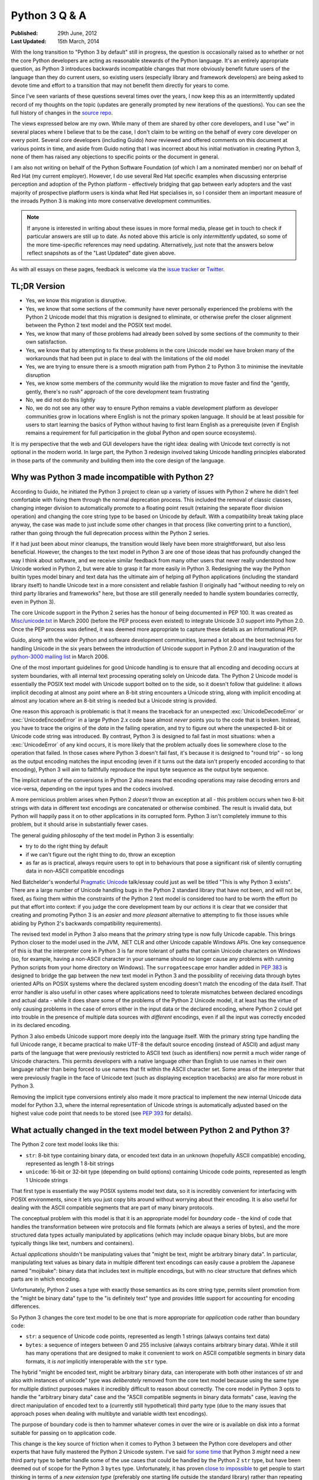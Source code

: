 Python 3 Q & A
==============

:Published:    29th June, 2012
:Last Updated: 15th March, 2014

With the long transition to "Python 3 by default" still in progress, the
question is occasionally raised as to whether or not the core Python
developers are acting as reasonable stewards of the Python language. It's
an entirely appropriate question, as Python 3 introduces backwards
incompatible changes that more obviously benefit future users of
the language than they do current users, so existing users (especially
library and framework developers) are being asked to devote time and effort
to a transition that may not benefit them directly for years to come.

Since I've seen variants of these questions several times over the years,
I now keep this as an intermittently updated record of my thoughts on the
topic (updates are generally prompted by new iterations of the questions).
You can see the full history of changes in the `source repo`_.

The views expressed below are my own. While many of them are shared by
other core developers, and I use "we" in several places where I believe
that to be the case, I don't claim to be writing on the behalf of every
core developer on every point. Several core developers (including Guido)
*have* reviewed and offered comments on this document at various points in
time, and aside from Guido noting that I was incorrect about his initial
motivation in creating Python 3, none of them has raised any objections
to specific points or the document in general.

I am also not writing on behalf of the Python Software Foundation (of which
I am a nominated member) nor on behalf of Red Hat (my current employer).
However, I do use several Red Hat specific examples when discussing
enterprise perception and adoption of the Python platform - effectively
bridging that gap between early adopters and the vast majority of prospective
platform users is kinda what Red Hat specialises in, so I consider them an
important measure of the inroads Python 3 is making into more conservative
development communities.

.. note::

   If anyone is interested in writing about these issues in more formal
   media, please get in touch to check if particular answers are still up
   to date. As noted above this article is only *intermittently* updated,
   so some of the more time-specific references may need updating.
   Alternatively, just note that the answers below reflect snapshots as of
   the "Last Updated" date given above.

As with all essays on these pages, feedback is welcome via the
`issue tracker`_ or `Twitter`_.

.. _issue tracker: https://bitbucket.org/ncoghlan/misc/issues
.. _Twitter: https://twitter.com/ncoghlan_dev


TL;DR Version
-------------

* Yes, we know this migration is disruptive.
* Yes, we know that some sections of the community have never personally
  experienced the problems with the Python 2 Unicode model that this
  migration is designed to eliminate, or otherwise prefer the closer
  alignment between the Python 2 text model and the POSIX text model.
* Yes, we know that many of those problems had already been solved by
  some sections of the community to their own satisfaction.
* Yes, we know that by attempting to fix these problems in the core Unicode
  model we have broken many of the workarounds that had been put in place
  to deal with the limitations of the old model
* Yes, we are trying to ensure there is a smooth migration path from Python
  2 to Python 3 to minimise the inevitable disruption
* Yes, we know some members of the community would like the migration to
  move faster and find the "gently, gently, there's no rush" approach of the
  core development team frustrating
* No, we did not do this lightly
* No, we do not see any other way to ensure Python remains a viable
  development platform as developer communities grow in locations
  where English is not the primary spoken language. It should be at least
  possible for users to start learning the basics of Python without having
  to first learn English as a prerequisite (even if English remains a
  requirement for full participation in the global Python and open source
  ecosystems).

It is my perspective that the web and GUI developers have the right idea:
dealing with Unicode text correctly is not optional in the modern world.
In large part, the Python 3 redesign involved taking Unicode handling
principles elaborated in those parts of the community and building them
into the core design of the language.


Why was Python 3 made incompatible with Python 2?
-------------------------------------------------

According to Guido, he initiated the Python 3 project to clean up a variety
of issues with Python 2 where he didn't feel comfortable with fixing them
through the normal deprecation process. This included the removal of classic
classes, changing integer division to automatically promote to a floating
point result (retaining the separate floor division operation) and changing
the core string type to be based on Unicode by default. With a compatibility
break taking place anyway, the case was made to just include some other
changes in that process (like converting print to a function), rather than
going through the full deprecation process within the Python 2 series.

If it had just been about minor cleanups, the transition would likely have
been more straightforward, but also less beneficial. However, the changes
to the text model in Python 3 are one of those ideas that has profoundly
changed the way I think about software, and we receive similar feedback from
many other users that never really understood how Unicode worked in Python 2,
but were able to grasp it far more easily in Python 3. Redesigning the way
the Python builtin types model binary and text data has the ultimate aim of
helping *all* Python applications (including the standard library itself) to
handle Unicode text in a more consistent and reliable fashion (I originally had
"without needing to rely on third party libraries and frameworks" here,
but those are still generally needed to handle system boundaries correctly,
even in Python 3).

The core Unicode support in the Python 2 series has the honour of being
documented in PEP 100.
It was created as `Misc/unicode.txt`_ in March 2000 (before the
PEP process even existed) to integrate Unicode 3.0 support into Python 2.0.
Once the PEP process was defined, it was deemed more appropriate to capture
these details as an informational PEP.

Guido, along with the wider Python and software development communities,
learned a lot about the best techniques for handling Unicode in the six years
between the introduction of Unicode support in Python 2.0 and inauguration
of the `python-3000 mailing list`_ in March 2006.

One of the most important guidelines for good Unicode handling is to ensure
that all encoding and decoding occurs at system boundaries, with all
internal text processing operating solely on Unicode data. The Python 2
Unicode model is essentially the POSIX text model with Unicode support
bolted on to the side, so it doesn't follow that guideline: it allows
implicit decoding at almost any point where an 8-bit string encounters a
Unicode string, along with implicit encoding at almost any location where
an 8-bit string is needed but a Unicode string is provided.

One reason this approach is problematic is that it means the traceback for
an unexpected :exc:`UnicodeDecodeError` or :exc:`UnicodeEncodeError` in a
large Python 2.x code base almost *never* points you to the code that is
broken. Instead, you have to trace the origins of the *data* in the failing
operation, and try to figure out where the unexpected 8-bit or Unicode code
string was introduced. By contrast, Python 3 is designed to fail fast in
most situations: when a :exc:`UnicodeError` of any kind occurs, it is more
likely that the problem actually does lie somewhere close to the operation
that failed. In those cases where Python 3 doesn't fail fast, it's because
it is designed to "round trip" - so long as the output encoding matches
the input encoding (even if it turns out the data isn't properly encoded
according to that encoding), Python 3 will aim to faithfully reproduce the
input byte sequence as the output byte sequence.

The implicit nature of the conversions in Python 2 also means that encoding
operations may raise decoding errors and vice-versa, depending on the input
types and the codecs involved.

A more pernicious problem arises when Python 2 *doesn't* throw an exception
at all - this problem occurs when two 8-bit strings with data in different
text encodings are concatenated or otherwise combined. The result is invalid
data, but Python will happily pass it on to other applications in its
corrupted form. Python 3 isn't completely immune to this problem, but it
should arise in substantially fewer cases.

The general guiding philosophy of the text model in Python 3 is essentially:

* try to do the right thing by default
* if we can't figure out the right thing to do, throw an exception
* as far as is practical, always require users to opt in to behaviours
  that pose a significant risk of silently corrupting data in non-ASCII
  compatible encodings

Ned Batchelder's wonderful `Pragmatic Unicode`_ talk/essay could just as
well be titled "This is why Python 3 exists". There are a large number of
Unicode handling bugs in the Python 2 standard library that have not been,
and will not be, fixed, as fixing them within the constraints of the Python
2 text model is considered too hard to be worth the effort (to put that
effort into context: if you judge the core development team by our *actions*
it is clear that we consider that creating and promoting Python 3 is an
*easier* and *more pleasant* alternative to attempting to fix those issues
while abiding by Python 2's backwards compatibility requirements).

The revised text model in Python 3 also means that the *primary* string
type is now fully Unicode capable. This brings Python closer to the model
used in the JVM, .NET CLR and other Unicode capable Windows APIs. One
key consequence of this is that the interpreter core in Python 3 is far
more tolerant of paths that contain Unicode characters on Windows (so,
for example, having a non-ASCII character in your username should no
longer cause any problems with running Python scripts from your home
directory on Windows). The ``surrogateescape`` error handler added in
:pep:`383` is designed to bridge the gap between the new text model in
Python 3 and the possibility of receiving data through bytes oriented APIs
on POSIX systems where the declared system encoding doesn't match the
encoding of the data itself. That error handler is also useful in other
cases where applications need to tolerate mismatches between declared
encodings and actual data - while it does share some of the problems of the
Python 2 Unicode model, it at least has the virtue of only causing problems
in the case of errors either in the input data or the declared encoding,
where Python 2 could get into trouble in the presence of multiple data
sources with *different* encodings, even if all the input was correctly
encoded in its declared encoding.

Python 3 also embeds Unicode support more deeply into the language itself.
With the primary string type handling the full Unicode range, it became
practical to make UTF-8 the default source encoding (instead of ASCII) and
adjust many parts of the language that were previously restricted to ASCII
text (such as identifiers) now permit a much wider range of Unicode
characters. This permits developers with a native language other than English
to use names in their own language rather than being forced to use names
that fit within the ASCII character set. Some areas of the interpreter that
were previously fragile in the face of Unicode text (such as displaying
exception tracebacks) are also far more robust in Python 3.

Removing the implicit type conversions entirely also made it more practical
to implement the new internal Unicode data model for Python 3.3, where
the internal representation of Unicode strings is automatically adjusted
based on the highest value code point that needs to be stored (see
`PEP 393`_ for details).

.. _Misc/unicode.txt: http://svn.python.org/view/python/trunk/Misc/unicode.txt?view=log&pathrev=25264
.. _python-3000 mailing list: http://mail.python.org/pipermail/python-3000/
.. _PEP 393: http://www.python.org/dev/peps/pep-0393/
.. _Pragmatic Unicode: http://nedbatchelder.com/text/unipain.html


What actually changed in the text model between Python 2 and Python 3?
----------------------------------------------------------------------

The Python 2 core text model looks like this:

* ``str``: 8-bit type containing binary data, or encoded text data in an
  unknown (hopefully ASCII compatible) encoding, represented as length 1
  8-bit strings
* ``unicode``: 16-bit or 32-bit type (depending on build options) containing
  Unicode code points, represented as length 1 Unicode strings

That first type is essentially the way POSIX systems model text data, so it
is incredibly convenient for interfacing with POSIX environments, since it
lets you just copy bits around without worrying about their encoding. It is
also useful for dealing with the ASCII compatible segments that are part
of many binary protocols.

The conceptual problem with this model is that it is an appropriate model for
*boundary* code - the kind of code that handles the transformation between
wire protocols and file formats (which are always a series of bytes), and the
more structured data types actually manipulated by applications (which may
include opaque binary blobs, but are more typically things like text, numbers
and containers).

Actual *applications* shouldn't be manipulating values that "might be
text, might be arbitrary binary data". In particular, manipulating text
values as binary data in multiple different text encodings can easily cause
a problem the Japanese named "mojibake": binary data that includes text in
multiple encodings, but with no clear structure that defines which parts are
in which encoding.

Unfortunately, Python 2 uses a type with exactly those semantics as its core
string type, permits silent promotion from the "might be binary data" type
to the "is definitely text" type and provides little support for accounting
for encoding differences.

So Python 3 changes the core text model to be one that is more appropriate
for *application* code rather than boundary code:

* ``str``: a sequence of Unicode code points, represented as length 1
  strings (always contains text data)
* ``bytes``: a sequence of integers between 0 and 255 inclusive (always
  contains arbitrary binary data). While it still has many operations that
  are designed to make it convenient to work on ASCII compatible segments in
  binary data formats, it *is not* implicitly interoperable with the ``str``
  type.

The hybrid "might be encoded text, might be arbitrary binary data, can
interoperate with both other instances of str and also with instances of
unicode" type was *deliberately* removed from the core text model because
using the same type for multiple distinct purposes makes it incredibly
difficult to reason about correctly. The core model in Python 3 opts to
handle the "arbitrary binary data" case and the "ASCII compatible segments
in binary data formats" case, leaving the direct manipulation of encoded
text to a (currently still hypothetical) third party type (due to the many
issues that approach poses when dealing with multibyte and variable width
text encodings).

The purpose of boundary code is then to hammer whatever comes in over the
wire or is available on disk into a format suitable for passing on to
application code.

This change is the key source of friction when it comes to Python 3 between
the Python core developers and other experts that have fully mastered the
Python 2 Unicode system. I've said `for
<https://mail.python.org/pipermail/python-dev/2010-June/101134.html>`__
`some
<https://mail.python.org/pipermail/python-ideas/2011-May/010381.html>`__
`time
<https://mail.python.org/pipermail/python-ideas/2011-December/012993.html>`__
that Python 3 *might* need a new third party type to better handle some of
the use cases that could be handled by the Python 2 ``str`` type, but have
been deemed out of scope for the Python 3 ``bytes`` type. Unfortunately, it
has proven `close to impossible
<https://mail.python.org/pipermail/python-ideas/2011-May/010389.html>`__
to get people to start thinking in terms of a *new
extension type* (preferably one starting life outside the standard library)
rather than repeating the mantra "please make the Python 3 ``bytes`` type a
hybrid type like the Python 2 ``str`` type". It's not always stated
explicitly, but that's generally the underlying theme of pieces like
`this one from Armin Ronacher
<http://lucumr.pocoo.org/2014/1/5/unicode-in-2-and-3/>`__ lamenting the
lost type from the Python 2 model. While Armin is entirely correct that
the removed type made that kind of hybrid API easier to write, it did so
at the cost of making it significantly harder to use the Python 2 text model
to learn how Unicode worked, as well as making it significantly harder to
avoid introducing inadvertent assumptions of ASCII compatibility in code
that should be able to handle arbitrary binary data. One of the key Python
3 design decisions was the one where Guido decided that wasn't a good
trade-off to make in the core language design, so Python 3 brings the text
model more into line with the designs used in languages like Java and C#.

This usually isn't a major problem for *new* Python 3 code - such code is
typically designed to operate in the binary domain (perhaps relying on the
methods for working with ASCII compatible segments), the text domain, or to
handle a transition between them. However, code being ported from Python 3
may need to continue to implement hybrid APIs in order to accommodate users
that make different decisions regarding whether to operate in the binary
domain or the text domain in Python 3 - because Python 2 blurred the
distinction, different users will make different choices, and forward party
libraries and frameworks may need to account for that rather than forcing
a particular answer for all users.

Accordingly, making bytes such a hybrid type is simply *not* going to happen,
as it would involve reverting to the Python 2 text model that favoured
boundary code over normal application code. However, having such a hybrid
type *available* as a power tool that boundary code developers can reach
for when they need it isn't an obviously unreasonable idea (although
actually *implementing* that type may turn out to instead provide a
clear demonstration for why we moved away from that approach when
designing the Python 3 text model).

While converting the standard library code, we haven't encountered any
situations where creating such a hybrid type seemed easier than just making
the previously implicit encoding and decoding operations explicit (especially
since we *really* don't want beginners to reach for such a type - it's at
most an advanced tool for developers of boundary code, which is the kind of
problem that beginners should be using pre-existing libraries to handle), but
it's certainly an approach worth exploring. At linux.conf.au 2014 (with some
nudging from Russell Keith-Magee of the Django project) I found a volunteer
willing to put in some time to actually experimenting with the idea, so
anyone else interested in the concept may want to take a look at Benno
Rice's (highly experimental, not actually working yet)
`prototype <https://github.com/jeamland/asciicompat>`__.

After making the initial switch in Python 3.0, we *have* made lots of
changes to improve the interoperability of the new text model with POSIX
systems and to make the new bytes type easier to work with. We've also
updated many APIs that could be used as binary or text APIs in Python 2 to
also be usable as binary or text APIs in Python 3. The only thing we flatly
refuse to do is to make changes to the core ``bytes`` type that we believe
take it back towards being usable as a hybrid binary/text type, rather than
just providing some optional facilities that make it easier to work with
ASCII compatible segments in binary data formats. I generally interpret
such proposals as indicating a fundamental misunderstanding of the
nature of the changes made to the text model in moving from Python 2 to
Python 3 (which is fair enough really, since the understanding of the full
implications of those changes evolved over a period of years on the core
development lists - I believe this answer is the first attempt at summarising
the core design ethos behind them for the benefit of those that haven't been
paying close attention to the Python 3 development process).


OK, that explains Unicode, but what about all the other incompatible changes?
-----------------------------------------------------------------------------

The other backwards incompatible changes in Python 3 largely fell into the
following categories:

* dropping deprecated features that were frequent sources of bugs in
  Python 2, or had been replaced by superior alternatives and retained
  solely for backwards compatibility
* reducing the number of statements in the language
* replacing concrete list and dict objects with more memory efficient
  alternatives
* renaming modules to be more PEP 8 compliant and to automatically use C
  accelerators when available

The first of those were aimed at making the language easier to learn, and
easier to maintain. Keeping deprecated features around isn't free: in order
to maintain code that uses those features, everyone needs to remember them
and new developers need to be taught them. Python 2 had acquired a lot of
quirks over the years, and the 3.x series allowed such design mistakes to be
corrected.

While there were advantages to having ``print`` and ``exec`` as statements,
they introduced a sharp discontinuity when switching from the statement forms
to any other alternative approach (such as changing ``print`` to
``logging.debug`` or ``exec`` to ``execfile``), and also required the use of
awkward hacks to cope with the fact that they couldn't accept keyword
arguments. For Python 3, they were demoted to builtin functions in order
to remove that discontinuity and to exploit the benefits of keyword only
parameters.

The increased use of iterators and views was motivated by the fact that
many of Python's core APIs were designed *before* the introduction of
the iterator protocol.
That meant a lot unnecessary lists were being created when more memory
efficient alternatives were now possible.
We didn't get them all (you'll still find APIs that unnecessarily return
concrete lists and dictionaries in various parts of the standard library),
but the core APIs are all now significantly more memory efficient by default.

As with the removal of deprecated features, the various renaming operations
were designed to make the language smaller and easier to learn. Names that
don't follow standard conventions need to be remembered as special cases,
while those that follow a pattern can be derived just be remembering the
pattern. Using the API compatible C accelerators automatically also means
that end users no longer need to know about and explicitly request the
accelerated variant, and alternative implementations don't need to provide
the modules under two different names.

No backwards incompatible changes were made just for the sake of making them.
Each one was justified (at least at the time) on the basis of making the
language either easier to learn or easier to use.

With the benefit of hindsight, a number of these other changes would probably
have been better avoided (especially some of the renaming ones), but even those
cases at least seemed like a good idea at the time. At this point, internal
backwards compatibility requirements within the Python 3.x series mean it
isn't worth the hassle of changing them back, especially given the existence
of the `six`_ compatibility project and other third party modules that
support both Python 2 and Python 3 (for example, the ``requests`` package
is an excellent alternative to using the low level ``urllib`` interfaces
directly, even though ``six`` does provide appropriate cross-version
compatible access through the ``six.moves.urllib`` namespace).


What other notable changes in Python 3 depend on the text model change?
-----------------------------------------------------------------------

One of the consequences of the intertwined implementations of the ``str``
and ``unicode`` types in Python 2 is that it made it difficult to update
them to correctly interoperate with anything *else*. The dual type text
model also made it quite difficult to add Unicode support to various APIs
that previously didn't support it.

This isn't an exhaustive list, but here are several of the enhancements
in Python 3 that would likely be prohibitively difficult to backport to
Python 2 (even when they're technically backwards compatible):

* :pep:`393` (more efficient text storage in memory)
* Unicode identifier support
* full Unicode module name support
* improvements in Unicode path handling on Windows
* multiple other improvements in Unicode handling when interfacing with
  Windows APIs
* more robust and user friendly handling of Unicode characters in object
  representations and when displaying exceptions
* increased consistency in Unicode handling in files and at the interactive
  prompt (although the C locale on POSIX systems still triggers undesirable
  behaviour in Python 3)
* greater functional separation between text encodings and other codecs,
  including tailored exceptions nudging users towards the more generic
  APIs when needed (this change in Python 3.4 also eliminates certain
  classes of remote DOS attack targeted at the compression codecs in the
  codec machinery when using the convenience methods on the core types
  rather than the unrestricted interfaces in the codecs module)
* using the new IO model (with automatic encoding and decoding support) by
  default


What are (or were) some of the key dates in the Python 3 transition?
--------------------------------------------------------------------

.. note::

   This list is rather incomplete and I'm unlikely to find the time to
   complete it - if anyone is curious enough to put together a more
   comprehensive timeline, feel free to use this answer as a starting point.
   At least the following events should be included in a more complete list:

   * NumpPy 1.5.0 and SciPy 0.9.0 (these added Python 3 support)
   * matplotlib Python 3 support
   * IPython Python 3 support
   * Cython Python 3 support
   * SWIG Python 3 support
   * inclusion of Python 3 stacks in Linux distributions
   * links for the availability of commercially supported Python 3 stacks
     (Canonical and Red Hat are already listed, need to add ActiveState &
     Continuum Analytics. I've also been told SLES 12 will likely include
     a supported release of Python 3, but that doesn't have an official
     release date yet)
   * links for the Ubuntu and Fedora "Python 3 as default" migration plans
     (openSUSE doesn't appear to have a clear migration plan that I can find)
   * SQL Alchemy Python 3 support
   * pytz Python 3 support
   * PyOpenSSL support
   * mod_wsgi Python 3 support (first 3.x WSGI implementation)
   * Tornado Python 3 support (first 3.x async web server)
   * Pyramid Python 3 support (first major 3.x compatible web framework)
   * Django 1.5 and 1.6 (experimental and stable Python 3 support)
   * Werkzeug and Flask Python 3 support
   * requests Python 3 support
   * pyside Python 3 support (first Python 3.x Qt bindings)
   * pygtk and/or pygobject Python support
   * wxPython phoenix project
   * cx-Freeze Python 3 support
   * setuptools and pip Python 3 support
   * Pillow (PIL fork) Python 3 support
   * greenlet Python 3 support
   * pylint Python 3 support
   * Editor/IDE support for Python 3 in: PyDev,
     Python Tools for Visual Studio, PyCharm, WingIDE, Komodo (others?)
   * Embedded Python 3 support in: Blender, Kate, vim, gdb, gcc, LibreOffice
     (others?)
   * heck, the day any bar on https://python3wos.appspot.com/ or
     wedge on http://py3readiness.org/ turns green is potentially
     a significant step for some subsection of the community :)


**March 2006**: Guido van Rossum (the original creator of Python and
hence Python's Benevolent Dictator for Life), with financial support
from Google, took the previously hypothetical "Python 3000" project
and turned it into an active development project, aiming to create
an updated Python language definition and reference interpreter
implementation that addressed some fundamental limitations in the
ability of the Python 2 reference interpreter to correctly handle
non-ASCII text. (The project actually started earlier than this - March
2006 was when the python-3000 list was created to separate out the longer
term Python 3 discussions from the active preparation for the Python 2.5
final release)

**April 2006**: Guido published :pep:`3000`, laying the ground rules for
Python 3 development, and detailing the proposed migration strategy
for Python 2 projects (the recommended porting approach has changed
substantially since then, see :ref:`other-changes` for more details).
:pep:`3100` describes several of the overall goals of the project, and
lists many smaller changes that weren't covered by their own PEPs.
:pep:`3099` covers a number of proposed changes that were explicitly
declared out of scope of the Python 3000 project.

At this point in time, Python 2 and Python 3 started being developed in
parallel by the core development team for the reference interpreter.

**August 2007**: The first alpha release of Python 3.0 was published.

**February 2008**: The first alpha release of Python 2.6 was published
alongside the third alpha of Python 3.0. The release schedules for both
Python 2.6 and 3.0 are covered in :pep:`361`.

**October 2008**: Python 2.6 was published, including the backwards
compatible features defined for Python 3.0, along with a number of
``__future__`` imports and the ``-3`` switch to help make it practical
to add Python 3 support to existing Python 2 software (or to migrate
entirely from Python 2 to Python 3). (Python 2.6 received its final
security update in October 2013, however, support remains available
through commercial redistributors)

**December 2008**: In a fit of misguided optimism, Python 3.0 was published
with an unusably slow pure Python IO implementation - it worked tolerably
well for small data sets, but was entirely impractical for handling
realistic workloads on the CPython reference interpreter. (Python 3.0
received a single maintenance release, but was otherwise entirely
superceded by the release of Python 3.1)

**March 2009**: The first alpha release of Python 3.1, with an updated
C accelerated IO stack, was published. :pep:`375` covers the details of the
Python 3.1 release cycle.

**June 2009**: Python 3.1 final was published, providing the first version
of the Python 3 runtime that was genuinely usable for realistic workloads.
Python 3.1 is currently still receiving security updates, and will continue
to do so until June 2014.

**October 2009**: :pep:`3003` was published, declaring a moraratorium on
language level changes in Python 2.7 and Python 3.2. This was done to
deliberately slow down the pace of core development for a couple of years,
with additional effort focused on standard library improvements (as well
as some improvements to the builtin types).

**December 2009**: The first alpha of Python 2.7 was published. :pep:`373`
covers the details of the Python 2.7 release cycle.

**July 2010**: Python 2.7 final was published, providing many of the
backwards compatible features added in the Python 3.1 and 3.2 releases.
Python 2.7 is currently still fully supported by the core development team
and will continue receiving maintenance releases until at least July 2015,
and security updates for a not yet specified period beyond that.

Once the Python 2.7 maintenance branch was created, the py3k development
branch was retired: for the first time, the default branch in the main
CPython repo was the upcoming version or Python 3.

**August 2010**: The first alpha of Python 3.2 was published. :pep:`392`
covers the details of the Python 3.2 release cycle. Python 3.2 restored
preliminary support for the binary and text transform codecs that had
been removed in Python 3.0.

**October 2010**: :pep:`3333` was published to define WSGI 1.1, a Python 3
compatible version of the Python Web Server Gateway Interface.

**February 2011**: Python 3.2 final was published, providing the first
version of Python 3 with support for the Web Server Gateway Interface.
Python 3.2 is currently still receiving security updates, and an end date
for further updates has not yet been set.

**March 2011**: After Arch Linux updated their Python symlink to
refer to Python 3 (breaking many scripts that expected it to refer to
Python 2), :pep:`394` was published to provide guidance to Linux
distributions on more gracefully handling the transition from Python 2 to
Python 3.

Also in March, CPython migrated from Subversion to Mercurial
(see :pep:`385`), with the first message from Mercurial to the
python-checkins list being `this commit from Senthil Kumaran
<https://mail.python.org/pipermail/python-checkins/2011-March/103828.html>`__.
This ended more than two years of managing parallel updates of four active
branches using ``svnmerge`` rather than a modern DVCS.

**November 2011**: :pep:`404` (the Python 2.8 Un-release Schedule) was
published to make it crystal clear that the core development has no plans
to make a third parallel release in the Python 2.x series.

**March 2012**: The first alpha of Python 3.3 was published. :pep:`398`
covers the details of the Python 3.3 release cycle. Notably, Python
3.3 restored support for Python 2 style Unicode literals after Armin
Ronacher and other web framework developers pointed out that this was one
change that the web frameworks couldn't handle on behalf of their users.
:pep:`414` covers the detailed rationale for that change.

**April 2012**: Canonical publishes Ubuntu 12.04 LTS, including commercial
support for both Python 2.7 and Python 3.2.

**September 2012**: Six and half years after the inauguration of the Python
3000 project, Python 3.3 final was published as the first Python
3 release without a corresponding Python 2 feature release.

**October 2012**: :pep:`430` was published, and the `online Python
documentation <http://docs.python.org>`__ updated to present the Python 3
documentation by default. In order to preserve existing links, deep links
continue to be interpreted as referring to the Python 2.7 documentation.

**March 2013**: :pep:`434` redefined IDLE as an application shipped with
Python rather than part of the standard library, allowing the addition of
new features in maintenance releases. Significantly, this allows the
Python 2.7 IDLE to be brought more into line with the features of the Python
3.x version.

**September 2013**: Red Hat published "Red Hat Software Collections 1.0",
providing commercial support for both Python 2.7 and Python 3.3 on Red
Hat Enterprise Linux systems.

**August 2013**: The first alpha of Python 3.4 was published. :pep:`429`
covers the details of the Python 3.4 release cycle. Amongst other changes,
Python 3.4 restored full support for the binary and text transform codecs
that were reinstated in Python 3.2, while maintaining the "text encodings
only" restriction for the convenience methods on the builtin types.

**December 2013**: Red Hat published the public beta of Red Hat Enterprise
Linux 7, with Python 2.7 as the system Python. This is likely to ensure
that Python 2.7 remains a commercially supported platform until *at least*
2024.

**March 2014**: Python 3.4 final was published as the second Python 3
release without a corresponding Python 2 release. It includes several
features designed to provide a better starting experience for newcomers
to Python, such as bundling the "pip" installer by default, and including
a rich asynchronous IO library.

**April 2014**: Ubuntu 14.04 LTS, target release for the "Python 3 by
default" Ubuntu migration plan.

**June 2014**: 5 years after the first production capable Python 3.x
release

**December 2014**: Fedora 22, target release for the "Python 3 by default"
Fedora migration plan.

**Before July 2015 (tentative)**: This is still subject to discussion
amongst the core development team, but we're currently considering a
development cycle for 3.5 that is slightly shorter than usual (12-17
months rather than 18-24) in order to get some additional features that
further lower the barrier to migration from Python 2 incorporated prior
to the final full maintenance release of Python 2.7.

**July 2015**: Anticipated date for Python 2.7 to switch to security
fix only mode, ending roughly eight years of parallel maintenance of
Python 2 and 3 by the core development team for the reference interpreter.


When can we expect Python 3 to be the obvious choice for new projects?
----------------------------------------------------------------------

Going in to this transition process, my personal estimate was that
it would take roughly 5 years to get from the first production ready release
of Python 3 to the point where its ecosystem would be sufficiently mature for
it to be recommended unreservedly for all *new* Python projects.

Since 3.0 turned out to be a false start due to its IO stack being unusably
slow, I start that counter from the release of 3.1: June 27, 2009.
In the latest update of this Q&A (March 19, 2014), that puts us only
3 months away from that original goal.

In the past few years, key parts of the ecosystem have successfully added
Python 3 support. NumPy and the rest of the scientific Python stack supports
both versions, as do several GUI frameworks (including PyGame). The Pyramid,
Django and Flask web frameworks support both versions, as does the mod_wsgi
Python application server, and the py2app and cx-Freeze binary creators. The
upgrade of Pillow from a repackaging project to a full development fork also
brought PIL support to Python 3.

nltk doesn't support Python 3 in an official release yet, but an alpha
release with Python 3 compatibility is available.

For AWS users, the main ``boto`` library is Python 2 only, so Python 3
users will either need to try to Python 3 branch in the main boto repo
(which appears to be quite old at this point), or else try `boto3
<http://boto3.readthedocs.org>`__ that is intended to be an eventual
replacement for the original ``boto``.

This means that Twisted and gevent are the main critical dependencies that
don't support Python 3 yet, but solid progress has been made in both cases.
In the case of gevent, gevent 1.1 is likely to feature Python 3 compatibility
(there has been a working fork with Python 3 support for several months).
Python 3 support in Twisted may take a while longer to arrive, but *new*
projects have the option of using Guido van Rossum's ``asyncio`` module
instead (this is a new addition to the standard library in Python 3.4, also
`available on PyPI <https://pypi.python.org/pypi/asyncio>`__ for Python 3.3).
Victor Stinner has backported ``asyncio`` to Python 2 as the `Trollius
<https://pypi.python.org/pypi/trollius>`__, allowing it to be used in
single source Python 2/3 code bases. The `Tornado web server
<http://www.tornadoweb.org/en/stable/>`__ is another option for
asynchronous IO support that already runs on both Python 2 and Python 3.

If there is any functionality that py2exe provides that is not available
in cx-Freeze, then that may also cause problems for affected projects.

There is a `Python 2 or Python 3`_ page on the Python wiki which aims to
provides a reasonably up to date overview of the current state of the
transition.

I think Python 3.4 is a superior language to 2.7 in almost every way (with
the error reporting improvements being the ones I miss most in my day job
working on a Python 2.6 application). There are a few concepts like
functions, iterables and Unicode that need to be introduced earlier than
was needed in Python 2, and there are still a couple of rough edges in
adapting between the POSIX text model and the Python 3 one (in particular,
support for direct interpolation into binary data formats that contain ASCII
compatible text segments is now expected to return in Python 3.5).

Python 3.4 takes a big step forward in usability for beginners by providing
``pip`` by default, as well as updating the native virtual environment tool
(``pyvenv``) to automatically install pip into new environments. While
trainers in enterprise environments may still wish to teach Python 2 by
default for a few more years, this particular change creates a strong
incentive for community workshops to favour Python 3.4+ after it is
released early in 2014. Note that it is still entirely reasonable to learn
Python 2 after learning Python 3 - the intent at this stage of the transition
is to encourage new users to learn Python 3 *first*, and then take advantage
of the backports and other support modules on PyPI to bring their Python 2.x
usage as close to writing Python 3 code as is practical.

Support in enterprise Linux distributions is also a key point for uptake
of Python 3. Canonical have already shipped a supported version (Python 3.2
in Ubuntu 12.04 LTS) with a `stated goal`_ of eliminating Python 2 from the
live install CD for 14.04 LTS. A Python 3 stack has existed in Fedora since
Fedora 13 and has been growing over time, and there is now a stated goal
to remove Python 2 from the live install CDs by the `end of 2014`_
(Fedora 22). Red Hat also now ship a fully supported Python 3.3 runtime as
part of our `Red Hat Software Collections`_ product and the OpenShift
Enterprise self-hosted Platform-as-a-Service offering (and I assume we'll
see 3.4 added to that mix some time in 2014).

The Arch Linux team have gone even further, making Python 3 the
`default Python`_ on Arch installations. I am `dubious`_ as to the wisdom
of that strategy at this stage of the transition, but I certainly can't
complain about the vote of confidence!

The OpenStack project, likely the largest open source Python project, is
also in the process of migrating from Python 2 to Python 3, and maintains
a detailed `status tracking <https://wiki.openstack.org/wiki/Python3>`__
page for the migration.

.. _Python 2 or Python 3: http://wiki.python.org/moin/Python2orPython3
.. _stated goal: https://wiki.ubuntu.com/Python
.. _end of 2014: https://fedoraproject.org/wiki/Changes/Python_3_as_Default
.. _Red Hat Software Collections: http://developerblog.redhat.com/2013/09/12/rhscl1-ga/
.. _default Python: https://www.archlinux.org/news/python-is-now-python-3/
.. _dubious: http://www.python.org/dev/peps/pep-0394/


When can we expect Python 2 to be a purely historical relic?
------------------------------------------------------------

Python 2 is still a good language. While I think Python 3 is a *better*
language (especially when it comes to the text model and error reporting),
we've deliberately designed the migration plan so users can update on
*their* timetable rather than ours (at least within a window of several
years), and we expect commercial redistributors to extend that timeline
even further.

I personally expect Python 2.7 to remain a reasonably common development
platform for at least another decade (that is, until 2024). The recent
public beta of Red Hat Enterprise Linux 7 uses Python 2.7 as the system
Python, and many library, framework and application developers base their
minimum supported version of Python on the system Python in RHEL (especially
since that also becomes the system Python in downstream rebuilds like CentOS
and Scientific Linux).

Aside from Blender, it appears most publishing and animation tools with
Python support (specifically Scribus, InkScape and AutoDesk tools like
Maya and MotionBuilder) are happy enough with Python 2.6 or 2.7 (AutoDesk
appear to be updating to 2.7 in 2014, Scribus and Inkspace already use 2.7).
This actually makes a fair bit of sense, especially for the commercial tools
from AutoDesk, since the Python support in these tools is there primarily to
manipulate the application data model and there aren't any major
improvements in Python 3 for that kind of use case, but still some risk of
breaking existing scripts if the application updates to Python 3.


.. _slow-uptake:

But uptake is so slow, doesn't this mean Python 3 is failing as a platform?
---------------------------------------------------------------------------

A common thread I have seen running through such declarations of "failure" is
people not quite understanding the key questions where the transition plan is
aiming to change the answers. These are the three key questions:

* "I am interested in learning Python. Should I learn Python 2 or Python 3?"
* "I am teaching a Python class. Should I teach Python 2 or Python 3?"
* "I am an experienced Python developer starting a new project. Should I
  use Python 2 or Python 3?"

At the start of the migration, the answer to all of those questions was
*obviously* "Python 2". Right now (March 2014), I believe the answer is
"Python 3.4, unless you have a compelling reason to choose Python 2 instead".
Possible compelling reasons include "I am teaching the course to maintainers
of an existing Python 2 code base", "We have a large in-house collection of
existing Python 2 only support libraries we want to reuse" and "I only use
the version of Python provided by my Linux distro vendor and they currently
only support Python 2" (although that last is also changing on the *vendor*
side - Red Hat now supports Python 3.3 through both Red Hat Software
Collections and as part of OpenShift Enterprise, and Canonical have
supported Python 3.2 since 12.04 LTS. SUSE don't support Python 3 yet, but
I'm told that support is expected to arrive as part of SLES 12).

Note the question that *isn't* on the list: "I have a large Python 2
application which is working well for me. Should I migrate it to Python 3?".

While OpenStack and some key Linux distributions have answered "Yes", we're
also happy enough for the answer to *that* question to remain "No" for the
time being. While it is likely that platform effects will eventually
shift even the answer to that question to "Yes" for the majority of users
(and Python 2 will have a much nicer exit strategy to a newer language than
COBOL ever did), the time frame for *that* change is a lot longer than the
five years that was projected for changing the default choice of Python
version for green field projects. That said, reducing or eliminating any
major remaining barriers to migration is an explicit design goal for
Python 3.5, in those cases where the change is also judged to be an
internal improvement within Python 3 (for example, the likely restoration
of binary interpolation support is motivated not just by making it easier
to migrate from Python 2, but also to make certain kinds of network
programming and other stream processing code easier to write in Python 3).

We're also happy enough if an application that *embeds* Python continues to
embed Python 2.7 rather than switching to embedding Python 3 - many embedding
use cases are primarily about using Python's basic procedural programming
support to manipulate the application data model, and those kinds of
operation haven't seen substantial changes in the Python 3 upgrade (in these
cases, the most significant change would likely be the one to make true
division on integers return a floating point result).

Several of the actions taken by the core development team have actually been
deliberately designed to keep conservative users *away* from Python 3 as a
way of providing time for the ecosystem to mature. Now, if Python 3 failed
to offer a desirable platform, nobody would care about this in the
slightest. Instead, what we currently see is the following:

* people coming up with great migration guides and utilities *independently*
  of the core development team. While `six`_ was created by a core
  developer (Benjamin Peterson), and `lib2to3` and the main porting guides
  are published by the core development team, `python-modernize`_ was created
  by Armin Ronacher (creator of Jinja2 and Flask), while `python-future`_
  was created by Ed Schofield based on that earlier work. Lennart Regebro
  has also done stellar work in creating an `in-depth guide to porting to
  Python 3 <http://python3porting.com/>`__
* Linux distributions aiming to make Python 2 an optional download and
  provide only Python 3 by default
* commercial Python redistributors ensuring that Python 3 is included as
  one of their supported offerings
* more constrained plugin ecosystems that use an embedded Python interpreter
  (like Blender, gcc, gdb and the Kate editor either adding Python 3
  support, or else migrating entirely from Python 2 to 3)
* developers lamenting the fact that they *want* to use Python 3, but are
  being blocked by various dependencies being missing, or because they
  currently use Python 2, and need to justify the cost of migration to their
  employer
* library and framework developers that hadn't already added Python 3 support
  for their own reasons being strongly encouraged by their users to offer it
  (sometimes in the form of code contributions, other times in the form of
  tracker issues, mailing list posts and blog entries)
* interesting new implementations/variants like MyPy and MicroPython taking
  advantage of the removal of legacy behaviour to target the leaner Python 3
  language design rather than trying to handle the full backwards
  compatibility implications of implementing Python 2
* developers complaining that the core development team isn't being
  aggressive enough in forcing the community to migrate promptly rather than
  allowing the migration to proceed at its own pace (!)

That last case is a relatively new one, and the difference in perspective
appears to be an instance of the classic early adopter/early majority divide
in platform adoption. The deliberately gentle migration plan is for the
benefit of the late adopters that drive Python's overall popularity, not
the early adopters that make up both the open source development community
and the (slightly) broader software development blogging community.

It's important to keep in mind that Python 2.6 (released October 2008) is
still one of the most widely deployed versions of Python, purely through
being the system Python in Red Hat Enterprise Linux 6 and its derivatives,
and usage of Python 2.4 (released November 2004) is non-trivial for the
same reason with respect to Red Hat Enterprise Linux 5. I expect there is a
similar effect from stable versions of Debian, Ubuntu LTS releases and SUSE
Linux Enterprise releases, but (by some strange coincidence) I'm not as
familiar with the Python versions and end-of-support dates for those as I
am with those for the products sold by my employer ;)

If we weren't getting complaints from the early adopter crowd about the pace
of the migration, *then* I'd be worried (because it would indicate they had
abandoned Python entirely and moved on to something else).

The other key point to keep in mind is that the available metrics on Python
3 adoption are quite limited. The three main quantitative options are to
analyse user agents on the Python Package Index, declarations of Python 3
support on PyPI and binary installer downloads for Mac OS X and Windows
from python.org.

The first of those is heavily dominated by *existing* Python 2 users, but
the trend in Python 3 usage is still upwards.

The second is based on manually recorded metadata rather than automated
version compatibility checking, but the stats as of January 2014 show
38.8k packages total, 26.5k claiming compatibility with *any* version of
Python and 3.5k claiming compatibility with Python 3. Of the top 200 most
downloaded packages, ~70% offer Python 3 support, with several of those
that are Python 2 only (such as sentry, graphite-web and supervisord)
typically being run as standalone services rather than as imported modules
that necessarily need to be using the same version of Python. Again, the
trend is upwards - I'm not aware of anyone *adding* Python 3 support, and
then removing it as imposing too much maintenance overhead (if using a
single source approach, as is now recommended for code that needs to support
both Python 2 and Python 3 simultaneously, the ongoing maintenance
requirement amounts to testing across multiple Python versions).

The last metric has now reached the point where Python 3 downloads outnumber
Python 2 downloads (54% vs 46%). The release of Python 3.4 should lead to
an uptick in all metrics, as the inclusion of pip makes it more likely
that workshop organisers will recommend the use of Python 3.4 over other
versions, as well as making it easier for new Python 3 users to discover
and start taking advantage of the Python package index. The Python 3
documentation has also been significantly improved in terms of introducing
new users to the broader Python ecosystem and helping to explain the many
tools that are available outside the standard library to solve various
problems.

The Python 3 ecosystem is definitely the smaller of the two at this point
in time (by a significant margin), but users that start with Python 3 should
be able to move to Python 2 easily enough if the need arises, and hopefully
with a clear idea of which parts of Python 2 are the modern recommended parts
that survived the transition to Python 3, and which parts are the legacy
cruft that only survives in the latest Python 2.x releases due to backwards
compatibility concerns.

For the inverse question relating to the concern that the existing migration
plan is too *aggressive*, see :ref:`abandoning-users`.


Is the ultimate success of Python 3 as a platform assured?
----------------------------------------------------------

At this point in time, I've very tempted to say "yes" (based on the
availability of commercial support from multiple independent vendors and
the availability of a majority of the core components of the Python 2
ecosystem), but I would moderate that to a "not quite yet, but I think the
outlook is very positive".

For me, with my Linux-and-infrastructure-software bias, the
tipping point will be Ubuntu and Fedora successfully making the transition
to only having Python 3 in their default install. Such a change will mean
a lot of key Linux infrastructure software is now Python 3 compatible, as
well as representing a significant statement of trust in the Python 3
platform by a couple of well respected organisations. It will also mean
that Python 3 will be more readily available than Python 2 on those
platforms in the future, and hence more likely to be used as the chosen
language variant for Python utility scripts, and hence increase the
attractiveness of supporting Python 3 for library and framework developers.

I also see the `ongoing migration
<https://wiki.openstack.org/wiki/Python3>`__ of OpenStack components from
being Python 2 only applications to being Python 3 compatible as highly
significant, as OpenStack is arguably one of the most notable Python
projects currently in existence in terms of spreading awareness outside
the traditional open stack and academic environs. In particular, if
OpenStack becomes a Python 3 application, then the plethora of cloud
provider developers and hardware vendor plugin developers employed
to work on it will all be learning Python 3 rather than Python 2.

The third notable milestone will be the degree of uptake of Python 3.4
amongst organisers of Python community workshops. Given that several of the
changes in 3.4 (such as including pip and adding the Scripts directory to
the PATH on Windows along with the main Python directory) were based
directly on concerns reported by those organisers, that outcome seems
likely, but can't be taken for granted at this point.

As far as the scientific community goes, they were amongst the earliest
adopters of Python 3 - I assume the reduced barriers to learnability were
something they appreciated, and the Unicode changes were not a problem that
caused them significant trouble.

I think the web development community has certainly had the roughest time of
it. Not only were the WSGI update discussions long and drawn out (and as
draining as any standards setting exercise), resulting in a compromise
solution that at least works but isn't simple to deal with, but they're also
the most directly affected by the core development team's wariness of
inadvertently reintroducing the Python 2 text model into Python 3,
since so many web related protocols are deliberately designed to be ASCII
compatible. However, even in the face of these issues, the major modern
Python web frameworks, libraries and database interfaces *do* support
Python 3, and the anticipated binary interpolation support in Python 3.5
will be aimed at carving out a subset of the binary interpolation
functionality in Python 2 that is considered consistent with the Python 3
text model. The adoption of ``asyncio`` as *the* standard framework for
asynchronous IO may also help the web development community resolve a
long standing issue with a lack of a standard way for web servers and web
frameworks to communicate regarding long lived client connections (such as
those needed for WebSockets support) - Victor Stinner's backport to Python
2 of the core callback based APIs may help with that, even though the
coroutine interface is different.

In the web space, I believe the main thing to watch is the availability of
Python 3 support for hosted application development. To take the three PaaS
providers that first come to mind, Heroku already supports Python 3.4, while
OpenShift Online currently provides Python 3.3. Google App Engine currently
offers only Python 2.7, and has not revealed any plans to offer Python 3 to
their users.


Python 3 is meant to make Unicode easier, so why is <X> harder?
---------------------------------------------------------------

At this point, the Python community as a whole has had more than 13 years
to get used to the Python 2 way of handling Unicode. For Python 3,
we've only had a production ready release available for around 4 and a
half years, and since some of the heaviest users of Unicode are the web
framework developers, and they've only had a stable WSGI target since the
release of 3.2, you can drop that down to just over 3 years of intensive
use by a wide range of developers with extensive practical experiencing
in handling Unicode (we have some *excellent* Unicode developers in the
core team, but feedback from a variety of sources is invaluable for a
change of this magnitude).

That feedback has already resulted in major improvements in the Unicode
support for the Python 3.2, 3.3, and 3.4 releases. With the
``codecs`` and ``email`` modules being brought into line, the recent
Python 3.4 release is the first one where the transition feels close to
being "done" to me in terms of coping with the full implications of a
strictly enforced distinction between binary and text data in the standard
library. However, I still expect that feedback process will continue
throughout the 3.x series, since "mostly done" and "done" aren't quite the
same thing, and attempting to closely integrate with POSIX systems that
may be using ASCII incompatible encodings while using a text model with
strict binary/text separation hasn't really been done before at Python's
scale (the JVM is UTF-16 based, but bypasses most OS provided services,
while other tools often choose the approach of just assuming that all bytes
are UTF-8 encoded, regardless of what they underlying OS claims).

In addition to the cases where blurring the binary/text distinction really
did make things simpler in Python 2, we're also forcing even developers in
strict ASCII-only environments to have to care about Unicode correctness,
or else explicitly tell the interpreter not to worry about it. This means
that Python 2 users that may have previously been able to ignore Unicode
issues may need to account for them properly when migrating to Python 3.

I've written more extensively on both of these topics in
:ref:`binary-protocols` and :ref:`py3k-text-files`.

The Python 3.5 release is currently looking like it will include some "make
ASCII compatible binary data as easy to work with as it is in Python 2"
changes, as well as further improvements to the handling of the impedance
mismatch with the POSIX "text" model.

..
   extra label to preserve link for the old question phrasing

.. _why-is-python-3-considered-a-better-language-to-teach-beginning-programmers:

Is Python 3 a better language to teach beginning programmers?
-------------------------------------------------------------

I believe so, yes. However, I also expect a lot of folks will still
want to continue on and learn Python 2 even if they learn Python 3 first
- I just think that for people that don't already know C, it will be
easier to start with Python 3, and then learn Python 2 (and the relevant
parts of C) in terms of the differences from Python 3 rather than
learning Python 2 directly and having to learn all those legacy details
at the same time as learning to program in the first place.

As noted above, Python 2 has some interesting quirks due to its C heritage
and the way the language has evolved since Guido first created Python in
1991. These quirks then have to be taught to *every* new Python user so
that they can avoid them. The following are examples of such quirks that
are easy to demonstrate in an interactive session (and resist the temptation
to point out that these can all be worked around - for teaching beginners,
it's the default behaviour that matters, not what experts can instruct the
interpreter to do with the right incantations elsewhere in the program).

You can get unexpected encoding errors when attempting to decode values and
unexpected decoding errors when attempting to encode them, due to the
presence of decode and encode methods on both ``str`` and ``unicode``
objects, but more restrictive input type expectations for the underlying
codecs that then trigger the implicit *ASCII* based encoding or decoding::

    >>> u"\xe9".decode("utf-8")
    Traceback (most recent call last):
      File "<stdin>", line 1, in <module>
      File "/usr/lib64/python2.7/encodings/utf_8.py", line 16, in decode
        return codecs.utf_8_decode(input, errors, True)
    UnicodeEncodeError: 'ascii' codec can't encode character u'\xe9' in position 0: ordinal not in range(128)
    >>> b"\xe9".encode("utf-8")
    Traceback (most recent call last):
      File "<stdin>", line 1, in <module>
    UnicodeDecodeError: 'ascii' codec can't decode byte 0xe9 in position 0: ordinal not in range(128)

Python 2 has a limited and inconsistent understanding of character sets
beyond those needed to record English text::

    >>> è = 1
      File "<stdin>", line 1
        è = 1
        ^
    SyntaxError: invalid syntax
    >>> print("è")
    è

That second line usually works in the interactive interpreter, but won't work
by default in a script::

    $ echo 'print("è")' > foo.py
    $ python foo.py
      File "foo.py", line 1
    SyntaxError: Non-ASCII character '\xc3' in file foo.py on line 1, but no encoding declared; see http://www.python.org/peps/pep-0263.html for details

The handling of Unicode module names is also inconsistent::

    $ echo "print(__name__)" > è.py
    $ python -m è
    __main__
    $ python -c "import è"
      File "<string>", line 1
        import è
               ^
    SyntaxError: invalid syntax

Beginners are often surprised to find that Python 2 can't do basic
arithmetic correctly::

    >>> 3 / 4
    0

Can be bemused by the fact that Python 2 interprets numbers strangely
if they have a leading zero::

    >>> 0777
    511

And may also eventually notice that Python 2 has two different kinds of
integer::

    >>> type(10) is type(10**100)
    False
    >>> type(10) is type(10L)
    False
    >>> 10
    10
    >>> 10L
    10L

The ``print`` statement is weirdly different from normal function calls::

    >>> print 1, 2, 3
    1 2 3
    >>> print (1, 2, 3)
    (1, 2, 3)
    >>> print 1; print 2; print 3
    1
    2
    3
    >>> print 1,; print 2,; print 3
    1 2 3
    >>> import sys
    >>> print >> sys.stderr, 1, 2, 3
    1 2 3

And the ``exec`` statement also differs from normal function calls like
``eval`` and ``execfile``::

    >>> d = {}
    >>> exec "x = 1" in d
    >>> d["x"]
    1
    >>> d2 = {"x":[]}
    >>> eval("x.append(1)", d2)
    >>> d2["x"]
    [1]
    >>> with open("example.py", "w") as f:
    ...     f.write("x = 1\n")
    ...
    >>> d3 = {}
    >>> execfile("example.py", d3)
    >>> d3["x"]
    1

The ``input`` builtin has some seriously problematic default behaviour::

    >>> input("This is dangerous: ")
    This is dangerous: __import__("os").system("echo you are in trouble now")
    you are in trouble now
    0

The ``open`` builtin doesn't handle non-ASCII files correctly (you have to
use ``codecs.open`` instead), although this often isn't obvious on POSIX
systems (where passing the raw bytes through the way Python 2 does often
works correctly).

You need parentheses to catch multiple exceptions, but forgetting that is
an error that passes silently::

    >>> try:
    ...   1/0
    ... except TypeError, ZeroDivisionError:
    ...     print("Exception suppressed")
    ...
    Traceback (most recent call last):
      File "<stdin>", line 2, in <module>
    ZeroDivisionError: integer division or modulo by zero
    >>> try:
    ...     1/0
    ... except (TypeError, ZeroDivisionError):
    ...     print("Exception suppressed")
    ...
    Exception suppressed

And if you make a mistake in an error handler, you'll lose the original
error::

    >>> try:
    ...     1/0
    ... except Exception:
    ...     logging.exception("Something went wrong")
    ...
    Traceback (most recent call last):
      File "<stdin>", line 4, in <module>
    NameError: name 'logging' is not defined

Python 2 also presents users with a choice between two relatively
unattractive alternatives for calling up to a parent class implementation
from a subclass method::

    class MySubclass(Example):

        def explicit_non_cooperative(self):
            Example.explicit_non_cooperative(self)

        def explicit_cooperative(self):
            super(MySubclass, self).explicit_cooperative()

List comprehensions are one of Python's most popular features, yet they
can have surprising side effects on the local namespace::

    >>> i = 10
    >>> squares = [i*i for i in range(5)]
    >>> i
    4

Python 2 is still a good language despite these flaws, but users that are
happy with Python 2 shouldn't labour under the misapprehension that the
language is perfect. We have made mistakes, and Python 3 came about because
Guido and the rest of the core development team finally became tired of
making excuses for those limitations, and decided to start down the long
road towards fixing them instead.

All of the above issues have been addressed by backwards incompatible
changes in Python 3. Once we had made that decision, then adding other
new features *twice* (once to Python 3 and again to Python 2) imposed
significant additional development effort, although we *did* do so for a
number of years (the Python 2.6 and 2.7 releases were both developed in
parallel with Python 3 releases, and include many changes originally created
for Python 3 that were backported to Python 2 since they were backwards
compatible and didn't rely on other Python 3 only changes like the new,
more Unicode friendly, IO stack).

I'll give several examples below of how the above behaviours have changed in
Python 3 releases, up to and including Python 3.4 (since that's the currently
released version).

In Python 3, the codec related builtin convenience methods are *strictly*
reserved for use with text encodings. Accordingly, text objects no longer
even have a ``decode`` method, and binary types no longer have an ``encode``
method::

    >>> u"\xe9".decode("utf-8")
    Traceback (most recent call last):
      File "<stdin>", line 1, in <module>
    AttributeError: 'str' object has no attribute 'decode'
    >>> b"\xe9".encode("utf-8")
    Traceback (most recent call last):
      File "<stdin>", line 1, in <module>
    AttributeError: 'bytes' object has no attribute 'encode'

In addition to the above changes, Python 3.4 includes `additional changes
to the codec system
<http://docs.python.org/dev/whatsnew/3.4.html#codec-handling-improvements>`__
to help with more gently easing users into the idea that there are different
kinds of codecs, and only some of them are text encodings. It also updates
many of the networking modules to make secure connections much simpler.

Python 3 also has a much improved understanding of character sets beyond
English::

    >>> è = 1
    >>> è
    1

And this improved understanding extends to the import system::

    $ echo "print(__name__)" > è.py
    $ python3 -m è
    __main__
    $ python3 -c "import è"
    è

Python 3 has learned how to do basic arithmetic, replaces the surprising C
notation for octal numbers with the more explicit alternative supported
since Python 2.6 and only has one kind of integer::

    >>> 3 / 4
    0.75
    >>> 0777
      File "<stdin>", line 1
        0777
           ^
    SyntaxError: invalid token
    >>> 0o777
    511
    >>> type(10) is type(10**100)
    True
    >>> 10
    10
    >>> 10L
      File "<stdin>", line 1
        10L
          ^
    SyntaxError: invalid syntax

``print`` is now just an ordinary function that accepts keyword arguments,
rather than having its own custom (and arcane) syntax variations (note
that controlling the separator between elements is a feature that
requires preformatting of the string to be printed in Python 2 but was
trivial to add direct support for when print was converted to an ordinary
builtin function rather than being a separate statement)::

    >>> print 1, 2, 3
      File "<stdin>", line 1
        print 1, 2, 3
              ^
    SyntaxError: invalid syntax
    >>> print(1, 2, 3)
    1 2 3
    >>> print((1, 2, 3))
    (1, 2, 3)
    >>> print(1); print(2); print(3)
    1
    2
    3
    >>> print(1, 2, 3, sep="\n")
    1
    2
    3
    >>> print(1, end=" "); print(2, end=" "); print(3)
    1 2 3
    >>> import sys
    >>> print(1, 2, 3, file=sys.stderr)
    1 2 3


``exec`` is now more consistent with ``execfile``::

    >>> d = {}
    >>> exec("x=1", d)
    >>> d["x"]
    1

Converting ``print`` and ``exec`` to builtins rather than statements means
they now also work natively with utilities that require real function
objects (like ``map`` and ``functools.partial``), they can be replaced
with mock objects when testing and they can be more readily substituted
with alternative interfaces (such as replacing raw print statements with a
pretty printer or a logging system). It also means they can be passed to
the builtin ``help`` function without quoting, the same as other builtins.

The ``input`` builtin now has the much safer behaviour that is provided as
``raw_input`` in Python 2::

    >>> input("This is no longer dangerous: ")
    This is no longer dangerous: __import__("os").system("echo you have foiled my cunning plan")
    '__import__("os").system("echo you have foiled my cunning plan")'

The entire IO stack has been rewritten in Python 3 to natively handle
Unicode and (in the absence of system configuration errors), to favour
UTF-8 by default rather than ASCII. Unlike Python 2, :func:`open` in Python 3
natively supports ``encoding`` and ``errors`` arguments, and the
:func:`tokenize.open` function automatically handles Python source file
encoding cookies.

Failing to trap an exception is no longer silently ignored::

    >>> try:
    ...     1/0
    ... except TypeError, ZeroDivisionError:
      File "<stdin>", line 3
        except TypeError, ZeroDivisionError:
                        ^
    SyntaxError: invalid syntax

And most errors in exception handlers will now still report the original
error that triggered the exception handler::

    >>> try:
    ...     1/0
    ... except Exception:
    ...     logging.exception("Something went wrong")
    ...
    Traceback (most recent call last):
      File "<stdin>", line 2, in <module>
    ZeroDivisionError: division by zero

    During handling of the above exception, another exception occurred:

    Traceback (most recent call last):
      File "<stdin>", line 4, in <module>
    NameError: name 'logging' is not defined

Note that implicit exception chaining is the thing I miss most frequently
when working in Python 2, and the point I consider the single biggest gain
over Python 3 when migrating *existing* applications - there are few things
more irritating when debugging a rare production failure than losing the
real problem details due to a secondary failure in a rarely invoked error
path.

While you probably don't want to know how it works internally, Python 3
also provides a much cleaner API for calling up to the parent implementation
of a method::

    class MySubclass(Example):

        def implicit_cooperative(self):
            super().implicit_cooperative()

And, like generator expressions in both Python 2 and Python 3, list
comprehensions in Python 3 no longer have any side effects on the
local namespace::

    >>> i = 10
    >>> squares = [i*i for i in range(5)]
    >>> i
    10

The above improvements are all changes that *couldn't* be backported to a
hypothetical Python 2.8 release, since they're backwards incompatible with
some (but far from all) existing Python 2 code, mostly for obvious reasons.
The exception chaining isn't obviously backwards incompatible, but still
can't be backported due to the fact that handling the implications of
creating a reference cycle between caught exceptions and the execution
frames referenced from their tracebacks involved changing the lifecycle
of the variable named in an "as" clause of an exception handler (to break
the cycle, those names are automatically deleted at the end of the relevant
exception handler in Python 3 - you now need to bind the exception to a
different local variable name in order to keep a valid reference after
the handler has finished running). The list comprehension changes are also
backwards incompatible in non-obvious ways (since not only do they no
longer leak the variable, but the way the expressions access the containing
scope changes - they're now full closures rather than running directly
in the containing scope).

The networking security changes are intermixed with the IO stack changes
for Unicode support, so backporting those, while technically possible, would
be a non-trivial task. Similarly, it's perhaps *possible* to backport the
implicit super change, but it would need to be separated from the other
backwards incompatible changes to the type system machinery.

There are some other notable changes in Python 3 that are of substantial
benefit when teaching new users (as well as for old hands), that technically
*could* be included in a Python 2.8 release if someone chose to create one,
but in practice such a release is unlikely to happen.

:pep:`3151` means that Python 3.3+ has a significantly more sensible system
for catching particular kinds of operating system errors. Here's the race
condition free way to detect a missing file in Python 2.7:

    >>> import errno
    >>> try:
    ...     f = open("This does not exist")
    ... except IOError as err:
    ...     if err.errno != errno.ENOENT:
    ...         raise
    ...     print("File not found")
    ...
    File not found

And here's the same operation in Python 3.3+::

    >>> try:
    ...     f = open("This does not exist")
    ... except FileNotFoundError:
    ...     print("File not found")
    ...
    File not found

(If you're opening the file for writing, then you can use
`exclusive mode
<http://docs.python.org/3/whatsnew/3.3.html#builtin-functions-and-types>`__
to prevent race conditions without using a subdirectory - Python 2 has no
equivalent. There are many other cases where Python 3 exposes operating
system level functionality that wasn't broadly available when the feature
set for Python 2.7 was frozen in April 2010).

Another common complaint with Python 2 is the requirement to use empty
``__init__.py`` files to indicate a directory is a Python package, and the
complexity of splitting a package definition across multiple directories.
By contrast, here's an example of how to split a package across multiple
directories in Python 3.3+ (note the lack of ``__init__.py`` files). While
technically this could be backported, the implementation depends on the new
pure Python implementation of the import system, which in turn depends on
the Unicode friendly IO stack in Python 3, so backporting it would be far
from trivial::

    $ mkdir -p dir1/nspkg
    $ mkdir -p dir2/nspkg
    $ echo 'print("Imported submodule A")' > dir1/nspkg/a.py
    $ echo 'print("Imported submodule B")' > dir2/nspkg/b.py
    $ PYTHONPATH=dir1:dir2 python3 -c "import nspkg.a, nspkg.b"
    Imported submodule A
    Imported submodule B

That layout doesn't work at all in Python 2 due to the missing
``__init__.py`` files, and even if you add them, it still won't find
the second directory::

    $ PYTHONPATH=dir1:dir2 python -c "import nspkg.a, nspkg.b"
    Traceback (most recent call last):
      File "<string>", line 1, in <module>
    ImportError: No module named nspkg.a
    $ touch dir1/nspkg/__init__.py
    $ touch dir2/nspkg/__init__.py
    $ PYTHONPATH=dir1:dir2 python -c "import nspkg.a, nspkg.b"
    Imported submodule A
    Traceback (most recent call last):
      File "<string>", line 1, in <module>
    ImportError: No module named b

That last actually shows another limitation in Python 2's error handling
since import failures don't always show the full name of the missing
module. That is fixed in Python 3::

    $ PYTHONPATH=dir1 python3 -c "import nspkg.a, nspkg.b"
    Imported submodule A
    Traceback (most recent call last):
      File "<string>", line 1, in <module>
    ImportError: No module named 'nspkg.b'

Python 3.3 also included some `minor <http://bugs.python.org/issue12265>`__
`improvements <http://bugs.python.org/issue12356>`__ to the error messages
produced when functions and methods are called with incorrect arguments.

The upcoming Python 3.4 release also aims to provide a significantly more
complete package for new users, by bundling the ``pip`` installer (see
:pep:`453`) and integrating it into the ``pyvenv`` virtual environment
creation utility (Python 3.3 already bundled the Python Launcher for Windows
with the Windows installers).

.. _room-for-improvement:

Is Python 3 more convenient than Python 2 in every respect?
-----------------------------------------------------------

At this point in time, not quite. Python 3.4 comes much closer to this
than Python 3.3 (which in turn was closer than 3.2, etc), but there are
still some use cases that are more convenient in Python 2 because it handles
them by default, where Python 3 needs some additional configuration, or even
separate code paths for things that could be handled by a common algorithm in
Python 2.

In particular, many binary protocols include ASCII compatible segments,
so it is sometimes convenient to treat them as text strings. Python 2 makes
this easier in many cases, since the 8-bit ``str`` type blurs the boundary
between binary and text data. By contrast, if you want to treat binary data
like text in Python 3 in a way that isn't directly supported by the
``bytes`` type, you actually need to convert it to text first, and
make conscious decisions about encoding issues that Python 2 largely lets
you ignore. I've written a separate essay specifically about this point:
:ref:`binary-protocols`.

Python 3 also requires a bit of additional up front design work when
aiming to handle improperly encoded data. This also has its own essay:
:ref:`py3k-text-files`.

The Python 3 model also required more complex impedance matching on POSIX
platforms, which is covered by a separate question: :ref:`posix-systems`.

Until Python 3.4, the Python 3 codec system also didn't cleanly handle
the transform codecs provided as part of the standard library. Python 3.4
includes several changes to the way these codecs are handled that nudge
users towards the type neutral APIs in the codecs module when they attempt
to use them with the text encoding specific convenience methods on the
builtin types.

Another change that has yet to be fully integrated is the switch to
producing dynamic views from the ``keys``, ``values`` and ``items``
methods of dict objects. It currently isn't easy to implement fully
conformant versions of those in pure Python code, so many alternate
mapping implementations in Python 3 don't worry about doing so - they
just produce much simpler iterators, equivalent to the ``iterkeys``,
``itervalues`` and ``iteritems`` methods from Python 2. There's also
a `current limitation <http://bugs.python.org/issue8743>`__ where builtin
sets don't interoperate properly with other instances of the Set ABCs
which I hope to get resolved for Python 3.5.

Some of the changes in Python 3 designed for the benefit of larger
applications (like the increased use of iterators), or for improved
language consistency (like changing print to be a builtin function
rather than a statement) are also less convenient at the interactive
prompt. ``map``, for example, needs to be wrapped in a ``list`` call
to produce useful output in the Python 3 REPL, since by default it
now just creates an iterator, without actually doing any iteration. In
Python 2, the fact it combined both defining the iteration and actually
doing the iteration was convenient at the REPL, even though it often
resulted in redundant data copying and increased memory usage in actual
application code.

Having to type the parentheses when using print is mostly an irritation
for Python 2 users that need to retrain their fingers. I've personally
just trained myself to only use the single argument form (with parentheses)
that behaves the same way in both Python 2 and 3, and use string formatting
for anything more complex (or else just print the tuple when using the
Python 2 interactive prompt). However, I also `created a patch
<http://bugs.python.org/issue18788>`__ that proves it is possible to
implement a general implicit call syntax within the constraints of
CPython's parsing rules. Anyone that wishes to do so is free to take that
patch and turn it into a full PEP that proposes the addition of a
general implicit call syntax to Python 3.5 (or later). While such a PEP
would need to address the ambiguity problems noted on the tracker issues
(likely by restricting the form of the expression used in an implicit
call to exclude binary operators), it's notable that the popular IPython
interactive interpreter already provides this kind of implicit "autocall"
behaviour by default, and many other languages provide a similar "no
parentheses, parameters as suffix" syntax for statements that consist of
a single function call.

Thanks are due especially to Armin Ronacher for describing several of these
issues in fine detail when it comes to the difficulties they pose
specifically when writing wire protocol handling code in Python 3. His
feedback has been invaluable to me (and others) in attempting to make
Python 3 more convenient for wire protocol development without reverting to
the Python 2 model that favoured wire protocol development over normal
application development (where binary data should exist only at application
boundaries and be converted to text or other structured data for internal
processing). There's still plenty of additional improvements that could be
made for Python 3.5 and later, though. Possible avenues for improvement
previously discussed on python-dev, python-ideas or the CPython issu
tracker include:

* taking the internal "text encoding" marking system added in Python 3.4
  and giving either it or a more general codec type description system a
  public API for use when developing custom codecs.
* making it easier to register custom codecs (preferably making use of
  the native namespace package support added in Python 3.3).
* introducing a string tainting mechanism that allows strings containing
  surrogate escaped bytes to be tagged with their encoding assumption and
  information about where the assumption was introduced. Attempting to
  process strings with incompatible encoding assumptions would then report
  both the incompatible assumptions and where they were introduced.
* creating a "strview" type that uses memoryview to provide a str-like
  interface to arbitrary binary buffers containing ASCII compatible
  protocol data.
* creating a hybrid type which behaves more like the Python 3
  bytestring, but rather than promoting itself to Unicode when encountering
  a Unicode string, instead ensure the result type matches the concrete type
  of the input. As with ``strview``, it would be designed specifically for
  handling ASCII compatible binary protocols rather than attempting to
  serve as a general purpose text container. A very early experimental
  prototype of such a type is `available
  <https://github.com/jeamland/asciicompat>`__.
* :pep:`460` and :pep:`461` are two different approaches to restoring
  support for *binary* interpolation that is to be source and semantically
  compatible for the use cases we actually want to support in Python 3 (
  neither proposal involves making the ``bytes`` type a hybrid type again,
  but instead proposes an interpolation mechanism that is suitable for
  working with binary formats that contain ASCII compatible segments).


What's up with WSGI in Python 3?
--------------------------------

The process of developing and updating standards can be slow, frustrating
and often acrimonious. One of the key milestones in enabling Python 3
adoption was when the web framework developers and web server developers
were able to agree on an updated WSGI 1.1 specification that at least
makes it *possible* to write WSGI applications, frameworks and middleware
that support Python 2 and Python 3 from a single source code base, even
though it isn't necessarily easy to do so correctly.

In particular, the Python 2 ``str`` type was particular well suited to
handling the "data in unknown ASCII compatible encoding" that is common
in web protocols, and included in the data passed through from the web
server to the application (and vice versa). At this point in time
(March 2014), nobody has created a type for Python 3 that is similarly
well suited to manipulating ASCII compatible binary protocol data. There
certainly wasn't any such type available for consideration when WSGI 1.1
was standardised in October 2010.

As a result, the "least bad" option chosen for those fields in the Python 3
version of the WSGI protocol was to publish them to the web application
as ``latin-1`` decoded strings. This means that applications need to treat
these fields as wire protocol data (even though they claim to be text
based on their type), encode them back to bytes as ``latin-1``
and then decode them again using the *correct* encoding (as indicated
by other metadata).

The WSGI 1.1 spec is definitely a case of a "good enough" solution winning
a battle of attrition. I'm actually hugely appreciative of the web
development folks that put their time and energy both into creating the
WSGI 1.1 specification *and* into updating their tools to support it. Like
the Python core developers, most of the web development folks aren't in
a position to use Python 3 professionally, but *unlike* most of the core
developers, the kind of code they write falls squarely into the ASCII
compatible binary protocol space where Python 3 still has some significant
ground to make up relative to Python 2 in terms of usability (although
we've also converted our share of such code, just in bringing the standard
library up to scratch).


.. _posix-systems:

What's up with POSIX systems in Python 3?
-----------------------------------------

The fact that the Python 2 text model was essentially the POSIX text model
with Unicode support bolted on to the side meant that interoperability
between Python 2 and even misconfigured POSIX systems was generally quite
straightforward - if the implicit decoding as ASCII never triggered (which
was likely for code that only included 8-bit strings and never explicitly
decoded anything as Unicode), non-ASCII data would silently pass through
unmodified.

One option we considered was to just assume everything was UTF-8 by default,
similar to the choice made by the Windows .NET platform, the GNOME GUI
toolkit and other systems. However, we decided that posed an unacceptable
risk of silently corrupting user's data on systems that *were* properly
configured to use an encoding other than UTF-8 (this concern was raised
primarily by contributors based in Europe and Asia).

This was a deliberate choice of attempting to be compatible with other
software on the end user's system at the cost of increased sensitivity to
configuration errors in the environment and differences in default
behaviour between environments with different configurations.

:pep:`383` added the surrogateescape error handler to cope with the fact that
the configuration settings on POSIX systems aren't always a reliable guide to
the *actual* encoding of the data you encounter. One of the most common
causes of problems is the seriously broken default encoding for the default
locale in POSIX (due to the age of the POSIX spec, that default is ASCII
rather than UTF-8). Bad default environments and environment forwarding in
ssh sessions are another source of problems, since an environment forwarded
from a client is not a reliable guide to the server configuration, and
if the ssh environment defaults to the C/POSIX locale, it will tell Python 3
to use ASCII as the default encoding rather than something more appropriate.

When surrogateescape was added, we considered enabling it for *every*
operating system interface by default (including file I/O), but the point
was once again made that this idea posed serious risks for silent data
corruption on Asian systems configured to use Shift-JIS, ISO-2022, or
other ASCII-incompatible encodings (European users were generally in a
safer position on this one, since Europe has substantially lower usage of
ASCII incompatible codecs than Asia does).

This means we've been judiciously adding surrogateescape to interfaces as
we decide the increase in convenience justifies any increased risk of
data corruption. The next likely `candidate for change
<http://bugs.python.org/issue19977>`__ is ``sys.stdin`` and ``sys.stdout`` on
POSIX systems that claim that we should be using ``ascii`` as the default
encoding. Such a result almost certainly indicates a configuration error
in the environment, but using ascii+surrogateescape in such cases should
make for a more usable result than the current approach of ascii+strict.
There's still some risk of silent data corruption in the face of ASCII
incompatible encodings, but the assumption is that systems that are
configured with a non-ASCII compatible encoding should already have
relatively robust configurations that avoid ever relying on the default POSIX
locale. This change has already been merged for Python 3.5, and is still
under consideration for inclusion in the Python 3.4.1 maintenance release.

This is an area where we're genuinely open to the case being made for
different defaults, or additional command line or environment variable
configuration options. POSIX is just seriously broken in this space, and
we're having to trade-off user convenience against the risk of silent data
corruption - that means the "right answer" is *not* obvious, and any PEP
proposing a change needs to properly account for the rationale behind the
current decision (which may unfortunately involve some digging through the
python-3000, python-dev and python-ideas mailing list archives and the
CPython issue tracker, as it turns out some of the rationale was apparently
considered common knowledge when PEPs like :pep:`3138`, :pep:`3116` and
:pep:`383` were written, and hence not recorded as a specific part of the
PEPs themselves).


What changes in Python 3 have been made specifically to simplify migration?
---------------------------------------------------------------------------

The biggest change made specifically to ease migration from Python 2 was the
reintroduction of Unicode literals in Python 3.3 (in :pep:`414`). This
allows developers supporting both Python 2 and 3 in a single code base to
easily distinguish binary literals, text literals and native strings, as
``b"binary"`` means bytes in Python 3 and str in Python 2, ``u"text"``
means str in Python 3.3+ and unicode in Python 2, while ``"native"`` means
str in both Python 2 and 3.

A smaller change to simplify migration was the reintroduction of the
non-text encoding codecs (like ``hex_codec``) in Python 3.2, and the
restoration of their convenience aliases (like ``hex``) in Python 3.4. The
``codecs.encode`` and ``codecs.decode`` convenience functions allow them to
be used in a single source code base (since those functions have been present
and covered by the test suite since Python 2.4, even though they were only
added to the documentation recently).

The WSGI update in :pep:`3333` also standardised the Python 3 interface
between web servers and frameworks, which is what allowed the web frameworks
to start adding Python 3 support with the release of Python 3.2.

A number of standard library APIs that were originally either binary only or
text only in Python 3 have also been updated to accept either type. In
these cases, there is typically a requirement that the "alternative" type be
strict 7-bit ASCII data - use cases that need anything more than that are
expected to do their encoding or decoding at the application boundary rather
than relying on the implicit encoding and decoding provided by the affected
APIs. This is a concession in the Python 3 text model specifically designed
to ease migration in "pure ASCII" environments - while relying on it can
reintroduce the same kind of obscure data driven failures that are seen
with the implicit encoding and decoding operations in Python 2, these APIs
are at least unlikely to silently corrupt data streams (even in the presence
of data encoded using a non-ASCII compatible encoding).


.. _other-changes:

What other changes have occurred that simplify migration?
---------------------------------------------------------

The original migration guides unconditionally recommended running an
applications test suite using the ``-3`` flag in Python 2.6 or 2.7 (to
ensure no warnings were generated), and then using the ``2to3`` utility
to perform a one-time conversion to Python 3.

That approach is still a reasonable choice for migrating a fully integrated
application that can completely abandon Python 2 support at the time of the
conversion, but is no longer considered a good option for migration of
libraries, frameworks and applications that want to add Python 3 support
without losing Python 2 support. The approach of running ``2to3``
automatically at install time is also no longer recommended, as it creates
an undesirable discrepancy between the deployed code and the code in source
control that makes it difficult to correctly interpret any reported
tracebacks.

Instead, the preferred alternative in the latter case is now to create a
single code base that can run under both Python 2 and 3. The `six`_
compatibility library can help with several aspects of that, and the
`python-modernize`_ utility is designed to take existing code that supports
older Python versions and update it to run in the large common subset of
Python 2.6+ and Python 3.3+ (or 3.2+ if the unicode literal support in
Python 3.3 isn't needed).

The "code modernisation" approach also has the advantage of being able to be
done incrementally over several releases, as failures under Python 3 can be
addressed progressively by modernising the relevant code, until eventually
the code runs correctly under both versions. Another benefit of this
incremental approach is that this modernisation activity can be undertaken
even while waiting for other dependencies to add Python 3 support.

More recently, the `python-future`_ project was created to assist those
developers that would like to primarily write Python 3 code, but would
also like to support their software on Python 2 for the benefit of
potential (or existing) users that are not themselves able to upgrade to
Python 3.

The `landing page for the Python documentation <http://docs.python.org>`__
was also switched some time ago to display the Python 3 documentation by
default, although deep links still refer to the Python 2 documentation in
order to preserve the accuracy of third party references (see :pep:`430`
for details).


What future changes in Python 3 are expected to further simplify migration?
---------------------------------------------------------------------------

With Python 3.4 including many changes focused on improving the experience
for new users (such as including pip by default, more secure default
settings for various operations and adding a basic statistics module to
the standard library) to help achieve the goal of making Python 3 the
preferred choice for new users and projects, it is expected that the
Python 3.5 development cycle over 2014 and 2015 will include a concerted
effort to address any other remaining significant barriers to migration
from Python 2.

One such barrier is the fact that Python 3 (up to and including Python 3.4)
doesn't provide an interpolation mechanism for binary formats that
include ASCII compatible segments. Instead, binary data must be collated as
a list and merged using bytes.join, formatted using the ``struct`` module,
or interpolated as text and then encoded using a consistent encoding. While
these methods are more obviously structurally correct and work with
arbitrary binary data, there are still cases when working with data formats
containing ASCII compatible segments where a dedicated binary interpolation
mechanism would be significantly more convenient.

After his experience working with networking protocols in Python 3
during the development of ``asyncio``, and in response to the identification
of the lack of such an interpolation mechanism that directly produces ASCII
compatible binary data as an issue for porting at least Twisted and
Mercurial to Python 3, Guido has come to the conclusion that bringing back
such a feature fits within the same category as the other methods on bytes
objects that assume ASCII compatibility, rather than being a reintroduction
of the implicit interoperability between text and binary data that is a
significant cause of latent encoding related defects in Python 2. We have
also been using Python 3 for long enough now to feel that the desire for
this feature is based in a genuine use case driven need, rather than merely
being a holdover from the more lenient Python 2 text model (which was a
significant concern in the early days of Python 3, when even the core
development team was still getting used to the full implications of the
stricter separation between binary and text data in Python 3).

While Guido has yet to make a pronouncement, the general tenor of the
discussions so far suggests to me that something in the general vein of
:pep:`461` is likely to be approved for inclusion in Python 3.5, even
though the specific details haven't been finalized.

It is also likely (although not yet certain) that the relative release
dates of the final regular maintenance release of Python 2.7 and the
initial release of Python 3.5 in 2015 will be adjusted so that Python 3.5
is released prior to Python 2.7 entering security fix only mode.


Didn't you strand the major alternative implementations on Python 2?
--------------------------------------------------------------------

Cooperation between the major implementations (primarily CPython, PyPy,
Jython, IronPython, but also a few others) has never been greater than
it has been in recent years.
The core development community that handles both the language definition
and the CPython implementation includes representatives from all of those
groups.

The language moratorium that severely limited the kinds of changes
permitted in Python 3.2 was a direct result of that collaboration - it
gave the other implementations breathing room to catch up to Python 2.7.
That moratorium was only lifted for 3.3 with the agreement of the development
leads for those other implementations.  Significantly, one of the most
disruptive aspects of the 3.x transition for CPython and PyPy (handling all
text as Unicode data) was already the case for Jython and IronPython, as
they use the string model of the underlying JVM and CLR platforms.

We have also instituted `new guidelines`_ for CPython development which
require that new standard library additions be granted special dispensation
if they are to be included as C extensions without an API compatible Python
implementation.

Python 3 specifically introduced :exc:`ResourceWarning`, which alerts
developers when they are relying on the garbage collector to clean up
external resources like sockets. This warning is off by default, but
switched on automatically by many test frameworks. The goal of this warning
is to detect any cases where ``__del__`` is being used to clean up a
resource, such as a file or socket or database connection. Such cases are
then updated to use either explicit resource management (via a
``with`` or ``try`` statement) or else switched over to :mod:`weakref` if
non-deterministic clean-up is considered appropriate (the latter is quite
rare in the standard library). The aim of this effort is specifically to
ensure that the entire standard library will run correctly on Python
implementations that don't use refcounting for object lifecycle management.

Finally, Python 3.3 has converted the bulk of the import system over to pure
Python code so that all implementations can finally start sharing a common
import implementation. Some work will be needed from each implementation to
work out how to bootstrap that code into the running interpreter (this was
one of the trickiest aspects for CPython), but once that hurdle is passed
all future import changes should be supported with minimal additional effort.

All that said, there's often a stark difference in the near term *goals* of
the core development team and the developers for other implementations.
Criticism of the Python 3 project has been most vocal from a number of
PyPy core developers, and that makes sense when you consider that one of
the core aims of PyPy is to provide a better runtime for *existing* Python
applications. That means their focus is likely to remain on Python 2.7 and
providing compatibility with the scientific Python stack for some time to
come.

However, the reasons Armin Rigo originally abandoned psyco to instead
initiate the PyPy project are *very* similar to the reasons Guido and the
rest of the core development team put the Python 2 runtime into maintenance
mode and started focusing feature development efforts on the Python 3
runtime instead: there were things we wanted to do that were at best
impractical, and in some cases impossible, within the backwards
compatibility constraints of Python 2. The key difference is that where
Armin was constrained solely by the design of the CPython runtime
implementation, Guido was also constrained by the language definition.

The similarity between the two cases can be seen in the fact that PyPy
adoption is limited by both the ubiquity of CPython and the need to
support key extension modules (hence the numpypy project), and Python 3
adoption is similarly dependent on growing the ecosystem to match that of
CPython 2.7 (although the benefits of making things easier for people that
aren't full time programmers meant that the scientific Python community were
amongst the earlier adopters of Python 3).

Unlike Jython and IronPython, neither Python 3 nor PyPy offer
an integration story with a pre-existing third party runtime (the JVM for
Jython and the CLR for IronPython) that makes them especially attractive
to a specific subset of users - this means that both Python 3 and PyPy
need to leverage the existing Python 2 ecosystem rather than trying to
create a new ecosystem from scratch. (The Python 2 ecosystem is
significant enough in the scientific space that the designers of the new
scientific language Julia chose to include native integration with Python
in addition to C and FORTRAN).

It's also notable that the Python 3 compatible branch of PyPy is both
well funded and well advanced, *despite* the PyPy team's documented
reservations.

Jython is in a similar situation to PyPy, but a bit further behind -
their development efforts are currently focused on getting their
currently-in-beta Python 2.7 support to a full release, and there is also
some significant work happening on JyNI (which, like PyPy's numpypy project,
aims to allow the use of the scientific Python stack from the JVM).

The IronPython folks are `looking to have
<http://blog.jdhardy.ca/2013/06/ironpython-3-todo.html>`__ a Python 3
compatible version available by mid 2014. IronClad already supports the
use of `scientific libraries from IronPython
<https://www.enthought.com/repo/.iron/>`__.

One interesting point to note for Jython and IronPython is that the changes
to the Python 3 text model bring it more into line with the text models of
the JVM and the CLR. This may mean that projects updated to run in the
common subset of Python 2 and 3 will be more likely to run correctly on
Jython and IronPython, and once they implement Python 3 support, the
compatibility of Python 3 only modules should be even better.

.. _language moratorium: http://www.python.org/dev/peps/pep-3003/
.. _new guidelines: http://www.python.org/dev/peps/pep-0399/


.. _abandoning-users:

Aren't you abandoning Python 2 users?
-------------------------------------

We're well aware of this concern, and have taken what steps we can to
mitigate it.

First and foremost is the extended maintenance period for the
Python 2.7 release. We knew it would take some time before the Python 3
ecosystem caught up to the Python 2 ecosystem in terms of real world
usability. Thus, the extended maintenance period on 2.7 to ensure it
continues to build and run on new platforms. While python-dev maintenance
of 2.7 is slated to revert to security-fix only mode in July 2015, even
after python-dev upstream maintenance ends, Python 2.6 will still be
supported by enterprise Linux vendors until at least 2020, while Python 2.7
will be supported until at least 2024. On Windows and Mac OS X, commercial
Python redistributors are also likely to fill the support gap once upstream
maintenance ends.

We have also implemented various mechanisms which are designed to ease the
transition from Python 2 to Python 3. The ``-3`` command line switch in
Python 2.6 and 2.7 makes it possible to check for cases where code is going
to change behaviour in Python 3 and update it accordingly.

The automated ``2to3`` code translator can handle many of the mechanical
changes in updating a code base, and the `python-modernize`_ variant
performs a similar translation that targets the (large) common subset of
Python 2.6+ and Python 3 with the aid of the `six`_ compatibility module,
while `python-future` does something similar with its ``futurize`` utility.

:pep:`414` was implemented in Python 3.3 to restore support for explicit
Unicode literals primarily to reduce the number of purely mechanical code
changes being imposed on users that are doing the right thing in Python 2
and using Unicode for their text handling.

So far we've managed to walk the line by persuading our Python 2 users that
we aren't going to leave them in the lurch when it comes to appropriate
platform support for the Python 2.7 series, thus allowing them to perform the
migration on their own schedule as their dependencies become available,
while doing what we can to ease the migration process so that following our
lead remains the path of least resistance for the future evolution of the
Python ecosystem.

:pep:`404` (yes, the choice of PEP number is deliberate - it was too good
an opportunity to pass up) was created to make it crystal clear that
python-dev has no intention of creating a 2.8 release that backports
2.x compatible features from the 3.x series. After you make it through
the opening Monty Python references, you'll find the explanation
that makes it unlikely that anyone else will take advantage of the "right
to fork" implied by Python's liberal licensing model: we had very good
reasons for going ahead with the creation of Python 3, and very good
reasons for discontinuing the Python 2 series. We didn't decide to disrupt
an entire community of developers just for the hell of it - we did it
because there was a core problem in the language design, and a backwards
compatibility break was the only way we could find to solve it once and
for all.

For the inverse question relating to the concern that the existing migration
plan is too *conservative*, see :ref:`slow-uptake`.

.. _python-modernize: https://github.com/mitsuhiko/python-modernize
.. _six: http://pypi.python.org/pypi/six
.. _python-future: http://python-future.org/index.html


What would it take to make you change your minds about the current plan?
------------------------------------------------------------------------

An important thing to understand for anyone hoping to convince the core
development team to change direction in regards to Python 3 development
and promotion is to know that mere words aren't enough, it's going to take
action. That action is defined in :pep:`404`: creating a Python 2.8 release
(under a different name, however, since ``Python`` refers specifically to
the language versions endorsed by the core development team) and convincing
people to use it.

If that happens, I still expect the most likely outcome to be for the
majority of currently happy Python 2 users to stick with Python 2.7, and
perhaps some of the PyPI modules that are backports from the Python standard
library. Most of the genuinely interesting changes between Python 2 and even
Python 3.4 are either backwards incompatible themselves, or else dependent
on a backwards incompatible change.

Migrating to a new Python version even within the Python 2.x series is
generally treated as a major change requiring substantial compatibility
testing (Linux distributions, for example, typically don't change the
major version of the system Python for the full lifecycle of a given
release). Migrating to a new version maintained by a different set of
developers would need an even more compelling justification, and it seems
unlikely enough features can be effectively backported from Python 3 to
Python 2 to provide that justification.

So far, we haven't even seen a concerted effort to create a community
"Python 2.7+" release that bundles all of the available 3.x backport
libraries with the base 2.7 distribution (which would be a much simpler
project), so the prospects for a new Python 2.8 fork that actually
backports compatible changes to the interpreter core seem limited. Heck,
until I added it to the `Python 2 or Python 3`_ page on the Python wiki,
nobody had even put in the minimal effort needed to create a shared list
of the standard library additions in 3.x that were also available on PyPI.
This suggests that users that desire Python 3 features in Python 2 are
willing and able to do the backports themselves in the cases where it
matters, and this has the added benefit of potentially decoupling future
updates of those modules from the CPython upgrade cycle (which is
critical for software that aims to support multiple versions with a
minimum of effort).

A crash in general Python adoption would also make us change our minds,
but Python is working its way into more and more niches *despite* the
Python 3 transition, so the only case that can be made is "adoption would
be growing even faster without Python 3 in the picture", which is a hard
statement to prove (particularly when we suspect that at least some of
the growth in countries where English is not the primary spoken language
is likely to be *because* of Python 3 rather than in spite of it, and that
the Python 3 text model is in a much better position to serve as a bridge
between the POSIX text model and the JVM text model than the Python 2
model ever was).

A third alternative that would make us seriously question our current
strategy is if community workshops aimed at new programmers chose not to
switch to recommending Python 3.4 by default after it is released, *despite*
the significant carrots of ``pip`` being provided by default on Windows and
Mac OS X and integrated into ``pyvenv`` on all platforms, the inclusion
of :mod:`pathlib`, :mod:`statistics`, :mod:`asyncio`, more secure default
settings for SSL/TLS, `etc <http://docs.python.org/3.4/whatsnew/3.4.html>`__.


Wouldn't a Python 2.8 release help ease the transition?
-------------------------------------------------------

In a word: no. In several words: maybe, but at such a high cost, the core
development team consider it a much better idea to invest that effort in
improving Python 3, migration tools and helping to port libraries and
applications (hence why credible contributors can apply to the PSF for a
grant to help port key libraries to Python 3, but PSF funding isn't available
for a Python 2.8 release).

The rationale for this proposal appears to be that if backporting Python 3
changes to Python 2.6 and 2.7 was a good idea to help Python 3 adoption,
then continuing to do so with a new Python 2.8 release would also be a
good idea.

What this misses is that those releases were made during a period when the
core development team was still in the process of ensuring that Python 3 was
in a position to stand on its own as a viable development platform. We
*didn't want* conservative users that were currently happy with Python 2
to migrate at that point, as we were still working out various details to
get it back to feature parity with Python 2. One of the most notable of
those was getting a usable WSGI specification back in 3.2, and another being
the restoration of Unicode literals in 3.3 to help with migration from Python
2.

If we hadn't considered Python 3.2 to be at least back to parity with
Python 2.7, *that* is when we would have decided to continue on to do a
Python 2.8 release. We're even less inclined to do so now that Python 3
has an additional 3 years of feature development under its belt relative to
the Python 2 series.

There *are* parts of the Python 3 standard library that are also useful in
Python 2. In those cases, they're frequently available as backports on
the Python Package Index (including even a backport of the new asynchronous
IO infrastructure).

I think the other aspect that is often missed in these discussions is that
the adoption cycles for new versions of the core Python runtime have *always*
been measured in years due to the impact of stable platforms like Red Hat
Enterprise Linux.

Consider the following map of RHEL/CentOS versions to Python versions
(release date given is the *Python* release date, and Python 2.5 was
skipped due to RHEL5 being published not long before it was released in
September 2006):

* 4 = 2.3 (first released July 2003)
* 5 = 2.4 (first released November 2004)
* 6 = 2.6 (first released October 2008)
* 7 = 2.7 (first released July 2010)

Now consider these Twisted compatibility requirements (going by the
modification dates on the tagged INSTALL file):

* 10.0 dropped Python 2.3 in March 2010
* 10.2 dropped Python 2.4 (Windows) in November 2010
* 12.0 dropped Python 2.4 (non-Windows) in February 2012
* 12.2 dropped Python 2.5 in August 2012

Python 2.6 compatibility is still required more than 6 years after its
original release, and this likely won't be dropped until after a CentOS 7
release is available.

I believe Twisted has one of *the* most conservative user bases in the
Python community, and I consider this one of the main reasons we see this
general pattern of only dropping support for an older release 6-7 years
after it was first made available. That's also why I consider the Twisted
developers a key audience for any increases in the scope of single source
support in Python 3.5 (and their support for the idea is certainly one of
the factors behind the likely return of binary interpolation support).

That's the way the path to Python 3 will be smoothed at this point: by
identifying blockers to migration and knocking them down, one by one. The
PSF has helped fund the migration of some key libraries. Barry Warsaw drove
a fair amount of Python 3 migration work for Ubuntu at Canonical. Victor
Stinner is working hard to encourage and support the OpenStack migration. I
have been offering advice and encouragement to Bohuslav Kabrda (the main
instigator of Fedora's migration to Python 3), as well as helping out with
Fedora policy recommendations on supporting parallel Python 2 and 3 stacks (I
have actually had very little to do with Red Hat's efforts to support Python
3 overall, as I haven't needed to. Things like Python 3 support in Red Hat
Software Collections and OpenShift Online happened because other folks at
Red Hat made sure they happened). Guido approved the restoration of Unicode
literal support after web framework developers realised they couldn't mask
that particular change for their users, and is likely to approve the
restoration of binary interpolation support. I went through and made the
binary transform codecs that had been restored in Python 3.2 easier to
discover and use effectively in Python 3.4. R. David Murray put in a lot
of time and effort to actually handle Unicode sensibly in the ``email``
module, Brett Cannon has been updating the official migration guide based
on community feedback, etc, etc (I'm sure I'm missing a bunch of other
relevant changes).

Outside of CPython and its documentation, Benjamin Peterson published the
``six``, Lennart Regebro put together his excellent guide for porting,
Armin Ronacher created ``python-modernize`` and Ed Schofield created
``python-future``. Multiple folks have contributed patches to a wide
variety of projects to allow them to add Python 3 support.


Aren't the Stackless developers talking about creating a Stackless 2.8?
-----------------------------------------------------------------------

Yes, they are - they're considering it specifically in the context of
creating a new version of Stackless for Windows that is `built with Visual
Studio 2010
<https://mail.python.org/pipermail/python-dev/2013-November/130421.html>`__
rather than Visual Studio 2008. Due to the incompatible C runtimes in the
two versions, such a change will render affected Stackless builds
incompatible with all Windows C extensions built to be compatible with
CPython 2.7, and the way such a binary extension incompatibility has
historically been indicated is through incrementing the second digit in
the Python version.

With the cooperation of the CPython core development team and interested
parties from Microsoft, they've explored various alternatives (including
talking to the Microsoft Visual Studio and MSVC runtime developers about
ways to support running both the 2008 and 2010 runtimes in the same
process), but, aside from creating a new binary incompatible version of
Stackless and incrementing the implementation version number appropriately,
there currently doesn't seem to be an immediately practical way for the
Stackless developers to support their users that are asking for Visual
Studio 2010 compatible builds.

At the request of the core development team, one key aspect of the approach
the Stackless team are `currently looking at taking
<http://stackless.com/pipermail/stackless/2013-November/005934.html>`__
is to consistently use the name "Stackless 2.8" and avoid referring
to the new variant as a different version of Python.

This is the *one* case where I can see any kind of continued feature
development based on the Python 2 series gaining any traction - the
Stackless folks already have the infrastructure and community to
maintain a CPython fork (as they have been doing it for years),
and have earned justified respect and trust through powering EVE Online and
CCP's other games, as well as by providing the technical foundation for the
``greenlets`` extension module in CPython. Since it's only a small step
from maintaining Stackless Python 2.7 as a CPython variant with slightly
different runtime semantics but fully consistent syntax to creating a
Stackless 2.8 that also deviates slightly in syntax and standard library
contents (by adding features from Python 3), the Stackless team are
considering doing exactly that.

I trust the Stackless folks to be responsible stewards of Stackless 2.8
(for example, by preserving full Python 2.7 compatibility at the syntactic
and C API level), so if this approach garners them additional Python 2
users that are interested in any Python 3 features they decide to backport,
more power to them - I like seeing good things happen to people I consider
colleagues, and more users and support for their platform would be a good
thing :)


Aren't you concerned Python 2 users will abandon Python over this?
------------------------------------------------------------------

Certainly - a change of this magnitude is sufficiently disruptive that
many members of the Python community are legitimately upset at the impact
it is having on them.

This is particularly the case for users that have never personally been
bitten by the broken Python 2 Unicode model, either because they work
in an environment where almost all data is encoded as ASCII text
(increasingly uncommon, but still not all that unusual in English speaking
countries) or else in an environment where the appropriate infrastructure
is in place to deal with the problem even in Python 2 (for example, web
frameworks hide most of the problems with the Python 2 approach from
their users).

Another category of users are upset that we chose to stop adding new
features to the Python 2 series, and have been `quite emphatic`_ that attempts
to backport features (other than via PyPI modules like ``unittest2``,
``contextlib2`` and ``configparser``) are unlikely to receive significant
support from python-dev.  We're not *opposed* to such efforts - it's merely the
case that we aren't interested in doing them ourselves, and are unlikely to
devote significant amounts of time to assisting those that *are* interested.

A third category of user negatively affected by the change are those users
that deal regularly with binary data formats and had mastered the
idiosyncrasies of the Python 2 text model to the point where writing
correct code using that model was effortless. The kinds of hybrid
binary-or-text APIs that the ``str`` type made easy in Python 2 can be
relatively awkward to write and maintain in Python 3 (or in the common
subset of the two languages). While native Python 3 code can generally
simply avoid defining such APIs in the first place, developers porting
libraries and frameworks from Python 2 generally have little choice, as
they have to continue to support both styles of usage in order to allow
their *users* to effectively port to Python 3.

However, we have done everything we can to make migrating to Python 3 the
easiest exit strategy for Python 2, and provided a fairly leisurely time
frame (at least by open source volunteer supported project standards)
for the user community to make the transition. Even after full
maintenance of Python 2.7 ends in 2015, source only security
releases will continue for some time, and, as noted above, I expect
enterprise Linux vendors and other commercial Python redistributors to
continue to provide paid support for some time after community support ends.

Essentially, the choices we have set up for Python 2 users that find
Python 3 features that are technically backwards compatible with Python 2
attractive are:

* Live without the features for the moment and continue to use Python 2.7
* For standard library modules/features, use a backported version from PyPI
  (or create a backport if one doesn't already exist and the module doesn't
  rely specifically on Python 3 only language features)
* Migrate to Python 3 themselves
* Approach the PSF or the core development team regarding funding the
  creation of a Python 2.8 release with selected backwards compatible
  feature backports from Python 3 that can't be readily backported as
  independent modules
* Fork Python 2 to add the missing features for their own benefit
* Migrate to a language other than Python

The first three of those approaches are all fully supported by python-dev.
Many standard library additions in Python 3 started as modules on PyPI and
thus remain available to Python 2 users. For other cases, such as ``unittest``
or ``configparser``, the respective standard library maintainer also maintains
a PyPI backport.

The fourth choice seems rather unlikely, but could be an interesting
conversation to have.

As noted above, it currently seems likely that CCP and the Stackless
community will be pursuing the fifth option. That's the power of open
source - the Stackless fork has already been maintained for years to
natively provide the behaviour that was brought back to CPython as the
``greenlets`` extension module, and the permissive licensing of the CPython
source code means they're also free to incorporate additional changes
from Python 3 if they choose to. I (and I think most others) have always
counted the Stackless developers and their users as members of the Python
community, and adding a few Python 3 features into Stackless 2.8 won't do
anything to change that.

The final choice would be unfortunate, but we've done what we can to make
the other alternatives (especially the first three) more attractive.


.. _quite emphatic: http://www.python.org/dev/peps/pep-0404/


Doesn't this make Python look like an immature and unstable platform?
---------------------------------------------------------------------

Again, many of us in core development are aware of this concern, and
have been taking active steps to ensure that even the most risk averse
enterprise users can feel comfortable in adopting Python for their
development stack, despite the current transition.

Obviously, much of the content in the answers above regarding the
viability of Python 2 as a development platform, with a clear future
migration path to Python 3, is aimed at enterprise users. Government agencies
and large companies are the environments where risk management tends to come
to the fore, as the organisation has something to lose. The start up and
open source folks are far more likely to complain that the pace of Python
core development is *too slow*.

The main change to improve the perceived stability of Python 3 is that
we've started making greater use of the idea of "documented
deprecation". This is exactly what it says: a pointer in the documentation
to say that a particular interface has been replaced by an alternative we
consider superior that should be used in preference for new code. We
have no plans to remove any of these APIs from Python - they work, there's
nothing fundamentally wrong with them, there is just an updated alternative
that was deemed appropriate for inclusion in the standard library.

Programmatic deprecation is now reserved for cases where an API or feature
is considered so fundamentally flawed that using it is very likely to cause
bugs in user code. An example of this is the deeply flawed
``contextlib.nested`` API which encouraged a programming style that would
fail to correctly close resources on failure. For Python 3.3, it has finally
been replaced with a superior incremental ``contextlib.ExitStack`` API which
should support similar functionality without being anywhere near as error
prone.

Secondly, code level deprecation warnings are now silenced by default. The
expectation is that test frameworks and test suites will enable them (so
developers can fix them), while they won't be readily visible to end users
of applications that happen to be written in Python.

Finally, and somewhat paradoxically, the introduction of `provisional APIs`
in Python 3 is a feature largely for the benefit of enterprise users. This
is a documentation marker that allows us to flag particular APIs as
potentially unstable. It grants us a full release cycle (or more) to ensure
that an API design doesn't contain any nasty usability traps before
declaring it ready for use in environments that require rock solid
backwards compatibility guarantees.

.. _provisional APIs: http://www.python.org/dev/peps/pep-0411/


Why wasn't **I** consulted?
---------------------------

Technically, even the core developers weren't consulted: Python 3 happened
because the creator of the language, Guido van Rossum, wanted it
to happen, and Google paid for him to devote half of his working hours to
leading the development effort.

In practice, Guido consults extensively with the other core developers, and
if he can't persuade even us that something is a good idea, he's likely to
back down. In the case of Python 3, though, it is our collective opinion
that the problems with Unicode in Python 2 are substantial enough to
justify a backwards compatibility break in order to address them, and
that continuing to maintain both versions in parallel indefinitely would
not be a good use of limited development resources.

We as a group also continue to consult extensively with the authors of other
Python implementations, authors of key third party frameworks, libraries and
applications, our own colleagues and other associates, employees of key
vendors, Python trainers, attendees at Python conferences, and, well, just
about anyone that cares enough to sign up to the python-dev or python-ideas
mailing lists or add their Python-related blog to the Planet Python feed,
or simply discuss Python on the internet such that the feedback
eventually makes it way back to a place where we see it.

Some notable changes within the Python 3 series, specifically :pep:`3333`
(which updated the Web Server Gateway Interface to cope with the Python 3
text model) and :pep:`414` (which restored support for explicit Unicode
literals) have been driven primarily by the expressed needs of the web
development community in order to make Python 3 better meet their needs.

The anticipated restoration of some form of binary interpolation support in
Python 3.5 is similar intended to increase the size of the common subset of
Python 2 and Python 3 in a way that makes it easier for developers to migrate
to the new version of the language (as well as being a useful new feature
for Python 3 in its own right).

If you want to keep track of Python's development and get some idea of
what's coming down the pipe in the future, it's all
`available on the internet`_.

.. _available on the internet: http://docs.python.org/devguide/communication.html


But, but, surely fixing the GIL is more important than fixing Unicode...
------------------------------------------------------------------------

While this complaint isn't really Python 3 specific, it comes up often
enough that I wanted to put in writing why most of the core development
team simply don't see the GIL as a significant problem for the typical
workloads faced by Python applications (yes, this is a circular argument
- more on that below).

Earlier versions of this section were needlessly dismissive of the
concerns of those that wish to combine their preference for programming
in Python with their preference for using threads to exploit the
capabilities of multiple cores on a single machine. In the interests of
clear communication, the text has been rewritten in a more constructive
tone. If you wish to see the snarkier early versions, they're
available in the `source repo`_ for this site.

.. _source repo: https://bitbucket.org/ncoghlan/misc/history-node/default/notes/python3/questions_and_answers.rst?at=default


Why is using a Global Interpreter Lock (GIL) a problem?
^^^^^^^^^^^^^^^^^^^^^^^^^^^^^^^^^^^^^^^^^^^^^^^^^^^^^^^

The key issue with Python implementations that rely on a GIL (most notably
CPython and PyPy) is that it makes them entirely unsuitable for cases where
a developer wishes to:

* use shared memory threading to exploit multiple cores on a single machine
* write their entire application in Python, including CPU bound elements
* use CPython or PyPy as their interpreter

This combination of requirements simply doesn't work - the GIL effectively
restricts bytecode execution to a single core, thus rendering pure Python
threads an ineffective tool for distributing CPU bound work across multiple
cores.

At this point, one of those requirements has to give. The developer has to
either:

* use a concurrency technique other than shared memory threading
* move parts of the application out into non-Python code (the path taken
  by the NumPy/SciPy community, all Cython users and many other people
  using Python as a glue language to bind disparate components together)
* use a Python implementation that doesn't rely on a GIL (while the main
  purpose of Jython and IronPython is to interoperate with other JVM and
  CLR components, they are also free threaded thanks to the cross-platform
  threading primitives provide by the underlying virtual machines)
* use a language other than Python

Many Python developers find this annoying - they want to use threads *and*
they want to use Python, but they have the CPython core developers in their
way saying "Sorry, we don't support that style of programming".


What alternative approaches are available?
^^^^^^^^^^^^^^^^^^^^^^^^^^^^^^^^^^^^^^^^^^

Assuming that a free-threaded Python implementation like Jython or IronPython
isn't suitable for a given application, then there are two main approaches
to handling distribution of CPU bound Python workloads in the presence of
a GIL. Which one will be more appropriate will depend on the specific task
and developer preference.

The approach most directly supported by python-dev is the use of
process-based concurrency rather than thread-based concurrency. All
major threading APIs have a process-based equivalent, allowing threading
to be used for concurrent synchronous IO calls, while multiple processes can
be used for concurrent CPU bound calculations in Python code. The
strict memory separation imposed by using multiple processes also makes
it much easier to avoid many of the common traps of multi-threaded code.
As another added bonus, for applications which would benefit from scaling
beyond the limits of a single machine, starting with multiple processes
means that any reliance on shared memory will already be gone, removing
one of the major stumbling blocks to distributed processing.

The major alternative approach promoted by the community is best represented
by `Cython`_. Cython is a Python superset designed to be compiled down to
CPython C extension modules. One of the features Cython offers (as is
possible from any C extension module) is the ability to explicitly release
the GIL around a section of code. By releasing the GIL in this fashion,
Cython code can fully exploit all cores on a machine for computationally
intensive sections of the code, while retaining all the benefits of Python
for other parts of the application.

`Numba`_ is another tool in a similar vein - it uses LLVM to convert Python
code to machine code that can run with the GIL released (as well as
exploiting vector operations provided by the CPU when appopriate).

This approach also works when calling out to *any* code written in other
languages: release the GIL when handing over control to the external library,
reacquire it when returning control to the Python interpreter.

.. _Cython: http://www.cython.org/
.. _release the GIL: http://docs.cython.org/src/userguide/external_C_code.html#acquiring-and-releasing-the-gil
.. _Numba: http://numba.pydata.org/


Why doesn't this limitation really bother the core development team?
^^^^^^^^^^^^^^^^^^^^^^^^^^^^^^^^^^^^^^^^^^^^^^^^^^^^^^^^^^^^^^^^^^^^

In my case, I came to Python by way of the unittest module: I needed to
write a better test suite for a C++ library that communicated with a
custom DSP application, and by using SWIG and the Python unittest module
I was able to do so easily. Using Python for the test suite also let me
easily play audio files out of the test hardware into the DSP unit being
tested. Still in the test domain, I later used Python to communicate with
serial hardware (and push data through serial circuits and analyse what
came back), write prototype clients to ensure new hardware systems were full
functional replacements for old ones and write hardware simulators to allow
more integration errors could be caught during software development rather
than only after new releases were deployed to the test lab that had real
hardware available.

Other current Python users are often in a similar boat - we're using Python
as an orchestration language, getting other pieces of hardware and software
to play nice, so the Python components just need to be "fast enough", and
allow multiple *external* operations to occur in parallel, rather than
necessarily needing to run Python bytecode operations concurrently.

This is certainly true of the scientific community, where the heavy numeric
lifting is all done in C or FORTRAN, and the Python components are there to
make everything hang together in a way humans can read relatively easily.

In the case of web development, while the speed of the application server
may become a determining factor at truly massive scale, smaller applications
are likely to gain more by adding a Varnish caching server in front of the
application, and a memory cache between the application and its
database before the application server itself is likely to become the
bottleneck.

This means for the kind of use case where Python is primarily playing an
orchestration role, as well as those where the application is IO bound
rather than CPU bound, free threading doesn't really provide a lot of
benefit - the Python code was never the bottleneck in the first place, so
focusing optimisation efforts on the Python runtime doesn't make sense.

Instead, people drop out of pure Python code into an environment that is
vastly easier to optimise and already supports free threading. This may be
hand written C or C++ code, it may be something with Pythonic syntax but
reduced dynamism like Cython or Numba, or it may be another more static
language on a preexisting runtime like the JVM or the CLR, but however it
is achieve, the level shift allows optimisations and parallelism to be
applied at the places where they will do the most good for the overall
speed of the application.


Why isn't "just remove the GIL" the obvious answer?
^^^^^^^^^^^^^^^^^^^^^^^^^^^^^^^^^^^^^^^^^^^^^^^^^^^

Removing the GIL *is* the obvious answer. The problem with this phrase is
the "just" part, not the "remove the GIL" part.

One of the key issues with threading models built on shared
non-transactional memory is that they are a broken approach to general
purpose concurrency. Armin Rigo has explained that far more eloquently
than I can in the introduction to his `Software Transactional Memory`_ work
for PyPy, but the general idea is that threading is to concurrency as the
Python 2 Unicode model is to text handling - it works great a lot of the
time, but if you make a mistake (which is inevitable in any non-trivial
program) the consequences are unpredictable (and often catastrophic from an
application stability point of view), and the resulting situations are
frequently a nightmare to debug.

The advantages of GIL-style coarse grained locking for the CPython
interpreter implementation are that it makes naively threaded code
more likely to run correctly, greatly simplifies the interpreter
implementation (thus increasing general reliability and ease of
porting to other platforms) and has almost zero overhead when
running in single-threaded mode for simple scripts or event driven
applications which don't need to interact with any synchronous APIs (as
the GIL is not initialised until the threading support is imported,
or initialised via the C API, the only overhead is a boolean
check to see if the GIL has been created).

The CPython development team have long had a (previously unwritten) list
of requirements that any free-threaded Python variant must meet before
it could be considered for incorporation into the reference interpreter:

* must not substantially slow down single-threaded applications
* must not substantially increase latency times in IO bound applications
* threading support must remain optional to ease porting to platforms
  with no (or broken) threading primitives
* must minimise breakage of current end user Python code that implicitly
  relies on the coarse-grained locking provided by the GIL (I recommend
  consulting Armin's STM introduction on the challenges posed by this)
* must remain compatible with existing third party C extensions that rely
  on refcounting and the GIL (I recommend consulting with the cpyext
  and IronClad developers both on the difficulty of meeting this
  requirement, and the lack of interest many parts of the community have
  in any Python implementation that doesn't abide by it)
* must achieve all of these without reducing the number of supported
  platforms for CPython, or substantially increasing the difficulty of
  porting the CPython interpreter to a new platform (I recommend consulting
  with the JVM and CLR developers on the difficulty of producing and
  maintaining high performance cross platform threading primitives).

It is important to keep in mind that CPython already has a massive user
base that doesn't find the GIL to be a problem, or else find it to be a
problem that is easy to work around. Core development efforts in the
concurrency arena have focused on better serving the needs of those users
by providing better primitives for easily distributing work across multiple
processes. Examples of this approach include the initial incorporation of
the :mod:`multiprocessing` module, which aims to make it easy to migrate
from threaded code to multiprocess code, along with the addition of the
:mod:`concurrent.futures` module in Python 3.2, which aims to make it easy to
take serial code and dispatch it to multiple threads (for IO bound
operations) or multiple processes (for CPU bound operations) and the
:mod:`asyncio` module in Python 3.4 (which provides full support for
explicit asynchronous programming in the standard library).

For IO bound code (with no CPU bound threads present), or, equivalently, code
that invokes external libraries to perform calculations (as is the case for
most serious number crunching code, such as that using NumPy and/or Cython),
the GIL does place an additional constraint on the application, but one that
is typically easy to satisfy: a single core must be able to handle all
Python execution on the machine, with other cores either left idle
(IO bound systems) or busy handling calculations (external library
invocations). If that is not the case, then multiple interpreter processes
will be needed, just as they are in the case of any CPU bound Python threads.

For seriously concurrent problems, a free threaded interpreter also doesn't
help much, as it is desired to scale not only to multiple cores on a single
machine, but to multiple *machines*.
As soon as a second machine enters the picture, threading based concurrency
can't help you: you need to use a concurrency model (such as message passing
or a shared datastore) that allows information to be passed between
processes, either on a single machine or on multiple machines.

CPython also has another problem that limits the effectiveness of removing
the GIL: we use a reference counting garbage collector with cycle detection.
This hurts free-threading in two major ways: firstly, any free-threaded
solution that retains the reference counting GC will still need a global
lock that protects the integrity of the reference counts; secondly, switching
threads in the CPython runtime will mean updating the reference counts on a
whole new working set of objects, almost certainly blowing the CPU cache
and losing a bunch of the speed benefits gained from making more effective
use of multiple cores.

So the reference counting GC would likely have to go as well, or be replaced
with an allocation model that uses a separate heap per thread by default,
creating yet *another* compatibility problem for C extensions.

These various factors all combine to explain why there's no strong motivation
to implement fine-grained locking in CPython in the near term:

* a coarse-grained lock makes threaded code behave in a less surprising
  fashion
* a coarse-grained lock makes the implementation substantially simpler
* a coarse-grained lock imposes negligible overhead on the scripting use case
* fine-grained locking provides no benefits to single-threaded code (such as
  end user scripts)
* fine-grained locking may break end user code that implicitly relies on
  CPython's use of coarse grained locking
* fine-grained locking provides minimal benefits to event-based code
  that uses threads solely to provide asynchronous access to external
  synchronous interfaces (such as web applications using an event based
  framework like Twisted or gevent, or GUI applications using the GUI event
  loop)
* fine-grained locking provides minimal benefits to code that
  uses other languages like Cython, C or Fortran for the serious number
  crunching (as is common in the NumPy/SciPy community)
* fine-grained locking provides no substantial benefits to code that needs
  to scale to multiple machines, and thus cannot rely on shared memory for
  data exchange
* a refcounting GC doesn't really play well with fine-grained locking
  (primarily from the point of view of high contention on the lock that
  protects the integrity of the refcounts, but also the bad effects on
  caching when switching to different threads and writing to the refcount
  fields of a new working set of objects)
* increasing the complexity of the core interpreter implementation for any
  reason always poses risks to maintainability, reliability and portability

Given the dubious payoff, and the wide array of effective alternatives, is
it really that surprising that the GIL isn't seen as the big problem it
is often made out to be? Sure, it's not ideal, and if a portable, reliable,
maintainable free-threaded implementation was dropped in our laps we'd
certainly seriously consider adopting it, but we're not an OS kernel -
we have the option of farming work out to a separate process if the GIL
is a problem for a particular workload.

It isn't that a free threaded Python implementation isn't possible (Jython
and IronPython prove that), it's that free threaded virtual machines are
hard to write correctly in the first place and are harder to maintain once
implemented. Linux had the "Big Kernel Lock" for years for basically the
same reason. For CPython, any engineering effort directed towards free
threading support is engineering effort that isn't being directed
somewhere else. The current core development team don't consider
that a good trade-off and, to date, nobody else has successfully
taken up the standing challenge to try and prove us wrong.

Some significant work did go into optimising the GIL behaviour for CPython
3.2, and further tweaks are possible in the future as more applications are
ported to Python 3 and get to experience the results of that work, but
more extensive changes to the CPython threading model are highly likely to
fail the risk/reward trade-off.

In the meantime, the core development term prefer a clear category error
("if your requirements include both X and Y, don't use Z") over the potential
reliability and maintainability issues associated with adopting a free
threaded interpreter design.


What does the future look like for concurrency in Python?
^^^^^^^^^^^^^^^^^^^^^^^^^^^^^^^^^^^^^^^^^^^^^^^^^^^^^^^^^

My own long term hope is that Armin Rigo's research into `Software
Transactional Memory`_ eventually bears fruit. I know he has some thoughts
on how the concepts he is exploring in PyPy could be translated back to
CPython, but even if that doesn't pan out, it's very easy to envision a
future where CPython is used for command line utilities (which are generally
single threaded and often so short running that the PyPy JIT never gets a
chance to warm up) and embedded systems, while PyPy takes over the execution
of long running scripts and applications, letting them run substantially
faster and span multiple cores without requiring any modifications to the
Python code. Splitting the role of the two VMs in that fashion would allow
each to be optimised appropriately rather than having to make trade-offs that
attempt to balance the starkly different needs of the various use cases.

I also expect we'll continue to add APIs and features designed to make it
easier to farm work out to other processes (for example, the new iteration
of the `pickle protocol`_ in Python 3.4 includes the ability to
unpickle unbound methods by name, which should allow them to be used
with the multiprocessing APIs).

Another potentially interesting project is `Trent Nelson's work`_ on using
memory page locking to permit the creation of "shared nothing" worker
threads, that would permit the use of a more Rust-style memory model within
CPython (note that the descriptions of a number of other projects in the
linked presentation are inaccurate. In particular, most Python async IO
libraries, including both Twisted and asyncio, use IOCP on Windows).

Alex Gaynor also pointed out `some interesting research (PDF)
<http://researcher.watson.ibm.com/researcher/files/jp-ODAIRA/PPoPP2014_RubyGILHTM.pdf>`__
into replacing Ruby's Giant VM Lock (the equivalent to CPython's GIL in
CRuby, aka the Matz Ruby Interpreter) with appropriate use of Hardware
Transactional Memory, which may also prove relevant to CPython as HTM
capable hardware becomes more common. (However, note the difficulties that
the refcounting in MRI caused the researchers - CPython is likely to have
exactly the same problem, with a well established history of attempting to
eliminate and then emulate the refcounting causing major compatibility
problems with extension modules).

Sarah Mount reminded me in early 2014 of some speculative ideas I had
regarding the possibility of `refining CPython's subinterpreter
<http://www.curiousefficiency.org/posts/2012/07/volunteer-supported-free-threaded-cross.html>`__
concept to make it a first class language feature that offered true
in-process concurrency in a way that didn't break compatibility with
C extension modules (well, at least not any more than using subinterpreters
in combination with extensions that call back into Python from C created
threads already breaks it).

As far as a free-threaded CPython implementation goes, that seems unlikely
in the absence of a corporate sponsor willing to pay for the development and
maintenance of the necessary high performance cross-platform threading
primitives, their incorporation into a fork of CPython, and the extensive
testing needed to ensure compatibility with the existing CPython ecosystem,
and then persuading python-dev to accept the additional maintenance burden
imposed by accepting such changes back into the reference implementation.

One of the key issues with CPython in particular is that it's not only
the Global Interpreter Lock that is threading unfriendly, but also the
reference counting GC. An effectively free-threaded interpreter based on
CPython would likely need to replace the GC as well, which is why other
interpreter implementations like Jython, IronPython or PyPy are better
positioned in this regard (since they already use garbage collectors based
on mechanisms other than reference counting).

I personally expect most potential corporate sponsors with a vested interest
in Python to spend their money more cost effectively and just tell their
engineers to use multiple processes instead of threads, or else to
contribute to sponsoring Armin's work on `Software Transactional Memory`_.

.. _Software Transactional Memory: http://morepypy.blogspot.com.au/2011/08/we-need-software-transactional-memory.html
.. _further tweaks: http://bugs.python.org/issue7946
.. _pickle protocol: http://www.python.org/dev/peps/pep-3154/
.. _Trent Nelson's work: http://vimeo.com/79539317


Well, why not just add JIT compilation, then?
---------------------------------------------

This is another one of those changes which is significantly easier said
than done - the problem is with the "just", not the "add JIT compilation".
Armin Rigo (one of the smartest people I've had the pleasure of meeting)
tried to provide one as an extension module (the ``psyco`` project) but
eventually grew frustrated with working within CPython's limitations and
even the limitations of existing compiler technology, so he went off and
invented an entirely new way of building language interpreters instead -
that's what the ``PyPy`` project is, a way of writing language interpreters
that also gives you a tracing JIT compiler, almost for free.

However, while PyPy is an amazing platform for running Python *applications*,
the extension module compatibility problems introduced by using a different
reference counting mechanism mean it isn't yet quite as good as CPython as
an *orchestration* system, so those users in situations where their Python
code isn't the performance bottleneck stick with the simpler platform. That
currently includes scientists, Linux vendors, Apple, cloud providers and so
on and so forth. As noted above when discussing the possible future of
concurrency in Python, it seems entirely plausible to me that PyPy will
eventually become the default *application* runtime for Python software,
with CPython being used primarily as a tool for handling orchestration tasks
and embedding in other applications, and only being used to run full
applications if PyPy isn't available for some reason. That's going to take
a while though, as vendors are currently still wary of offering commercial
support for PyPy, not through lack of technical merit, but simply because
it represents an entirely new way of creating software and they're not sure
if they trust it yet (they'll likely get over those reservations eventually,
but it's going to take time - as the CPython core development team have
good reason to know, adoption of new platforms is a slow, complex business,
especially when many users of the existing platform don't experience the
problem that the alternative version is aiming to solve).

While PyPy is a successful example of creating a *new* Python implementation
with JIT compilation support (Jython and IronPython benefit from the JIT
compilation support in the JVM and CLR respectively), the Unladen Swallow
project came about when some engineers at Google made a second attempt at
adding a JIT compiler directly to the CPython code base.

The Unladen Swallow team did have a couple of successes: they made several
improvements to LLVM to make it more usable as a JIT compiler, and they put
together an excellent set of Python macro benchmarks that are used by both
PyPy and CPython for relative performance comparisons to this day. However,
even though Guido gave in principle approval for the idea, one thing they
*didn't* succeed at doing is adding implicit JIT compilation support
directly to CPython.

The most recent attempt at adding JIT compilation to CPython is a project
called `Numba`_, and similar to ``psyco``, Numba doesn't attempt to provide
*implicit* JIT compilation of arbitrary Python code. Instead, you have to
decorate the methods you would like accelerated. The advantage of this is
that it means that Numba *doesn't* need to cope with the full dynamism of
Python the way PyPy does - instead, it can tweak the semantics within the
decorated functions to reduce the dynamic nature of the language a bit,
allowing for simpler optimisation.

Anyone that is genuinely interested in getting implicit JIT support into the
default CPython implementation would do well to look into resurrecting the
`speed.python.org <http://speed.python.org/>`__ project. Modelled after
the `speed.pypy.org <http://speed.pypy.org/>`__ project (and using the same
software), this project has foundered for lack of interested volunteers and
leadership. It comes back to the problem noted above - if you're using Python
for orchestration, the Python code becoming a bottleneck is usually taken as
indicating an architectural issue rather than the Python runtime being too
slow.

The availability of PyPy limits the appeal of working on adding JIT
compilation to CPython as a volunteer or sponsoring it as a commercial user
even further - if all of the extensions an application needs are also
available on PyPy, then it's possible to just use that instead, and if
they *aren't* available, then porting them or creating alternatives with
`cffi` or a pure Python implementation is likely to be seen as a more
interesting and cost effective solution than attempting to add JIT
compilation support to CPython.

I actually find it quite interesting - the same psychological and commercial
factors that work against creating Python 2.8 and towards increasing
adoption of Python 3 also work *against* adding JIT compilation support
to CPython and towards increasing adoption of PyPy for application style
workloads.


What about <insert other shiny new feature here>?
-------------------------------------------------

The suggestions that adding a new carrot like free threading or a JIT
compiler to Python 3 would suddenly encourage users that are happy with
Python 2 to migrate generally misunderstand the perspective of conservative
users.

Early adopters are readily attracted by shiny new features - that's what
makes them early adopters. And we're very grateful to the early adopters of
Python 3 - without their interest and feedback, there's no way the new
version of the language would have matured as it has over the last several
years.

However, the kinds of things that attract conservative users are very
different - they're not as attracted by shiny new features as they are by
reliability and support. For these users, the question isn't necessarily
"Why would I start using Python 3?", it is more likely to be
"Why would I stop using Python 2?".

The efforts of the first five years of Python 3 deployment have been about
positioning it to start crossing that gap between early adopters and more
conservative users. Those pieces are starting to fall into place,
especially as enterprise Linux vendors start bringing supported Python 3
offerings to market.

This means that while conservative users that are *already* using Python are
likely to stick with Python 2 for the time being ("if it isn't broken for us,
why change it?"), *new* conservative users will see a fully supported
environment, and 3 is a higher number than 2, even if the ecosystem still has
quite a bit of catching up to do (conservative users aren't going to be
downloading much directly from PyPI either - they often prefer to outsource
that kind of filtering to software vendors rather than doing it themselves).
